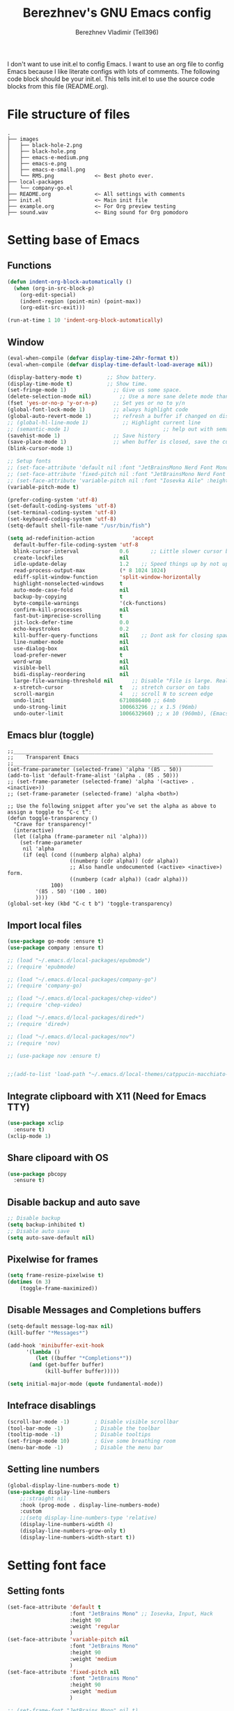 #+TITLE: Berezhnev's GNU Emacs config
#+AUTHOR: Berezhnev Vladimir (Tell396)
#+DESCRIPTION: Berezhnev's personal Emacs config.

I don't want to use init.el to config Emacs.  I want to use an org file to config Emacs because I like literate configs with lots of comments.  The following code block should be your init.el.  This tells init.el to use the source code blocks from this file (README.org).

* File structure of files
#+BEGIN_SRC example 
.
├── images
│   ├── black-hole-2.png
│   ├── black-hole.png
│   ├── emacs-e-medium.png
│   ├── emacs-e.png
│   ├── emacs-e-small.png   
│   └── RMS.png             <~ Best photo ever.
├── local-packages
│   └── company-go.el
├── README.org              <~ All settings with comments
├── init.el                 <~ Main init file
├── example.org             <~ For Org preview testing
├── sound.wav               <~ Bing sound for Org pomodoro
#+END_SRC

* Setting base of Emacs
** Functions
#+begin_src emacs-lisp
  (defun indent-org-block-automatically ()
    (when (org-in-src-block-p)
      (org-edit-special)
      (indent-region (point-min) (point-max))
      (org-edit-src-exit)))

  (run-at-time 1 10 'indent-org-block-automatically)
#+end_src

** Window
#+begin_src emacs-lisp
  (eval-when-compile (defvar display-time-24hr-format t))
  (eval-when-compile (defvar display-time-default-load-average nil))

  (display-battery-mode t)		  ;; Show battery.
  (display-time-mode t)			  ;; Show time.
  (set-fringe-mode 1)               ;; Give us some space.
  (delete-selection-mode nil)		  ;; Use a more sane delete mode than evil.
  (fset 'yes-or-no-p 'y-or-n-p)     ;; Set yes or no to y/n
  (global-font-lock-mode 1)         ;; always highlight code
  (global-auto-revert-mode 1)       ;; refresh a buffer if changed on disk
  ;; (global-hl-line-mode 1)           ;; Highlight current line
  ;; (semantic-mode 1)								;; help out with semantics
  (savehist-mode 1)                 ;; Save history
  (save-place-mode 1)               ;; when buffer is closed, save the cursor position
  (blink-cursor-mode 1)

  ;; Setup fonts
  ;; (set-face-attribute 'default nil :font "JetBrainsMono Nerd Font Mono" :height 160)
  ;; (set-face-attribute 'fixed-pitch nil :font "JetBrainsMono Nerd Font Mono")
  ;; (set-face-attribute 'variable-pitch nil :font "Iosevka Aile" :height 150)
  (variable-pitch-mode t)

  (prefer-coding-system 'utf-8)
  (set-default-coding-systems 'utf-8)
  (set-terminal-coding-system 'utf-8)
  (set-keyboard-coding-system 'utf-8)
  (setq-default shell-file-name "/usr/bin/fish")

  (setq ad-redefinition-action            'accept
	default-buffer-file-coding-system 'utf-8
	blink-cursor-interval             0.6       ;; Little slower cursor blinking . default is 0.5
	create-lockfiles                  nil
	idle-update-delay                 1.2    ;; Speed things up by not updating so often
	read-process-output-max           (* 8 1024 1024)
	ediff-split-window-function       'split-window-horizontally
	highlight-nonselected-windows     t
	auto-mode-case-fold               nil
	backup-by-copying                 t
	byte-compile-warnings             '(ck-functions)
	confirm-kill-processes            nil
	fast-but-imprecise-scrolling      t
	jit-lock-defer-time               0.0
	echo-keystrokes                   0.2
	kill-buffer-query-functions       nil    ;; Dont ask for closing spawned processes
	line-number-mode                  nil
	use-dialog-box                    nil
	load-prefer-newer                 t
	word-wrap                         nil
	visible-bell                      nil
	bidi-display-reordering           nil
	large-file-warning-threshold nil      ;; Disable "File is large. Really open?"
	x-stretch-cursor                  t   ;; stretch cursor on tabs
	scroll-margin                     4   ;; scroll N to screen edge
	undo-limit                        6710886400 ;; 64mb
	undo-strong-limit                 100663296 ;; x 1.5 (96mb)
	undo-outer-limit                  1006632960) ;; x 10 (960mb), (Emacs uses x100), but this seems too high.
#+end_src

** Emacs blur (toggle)
#+begin_src example
  ;;________________________________________________________________
  ;;    Transparent Emacs
  ;;________________________________________________________________
  (set-frame-parameter (selected-frame) 'alpha '(85 . 50))
  (add-to-list 'default-frame-alist '(alpha . (85 . 50)))
  ;; (set-frame-parameter (selected-frame) 'alpha '(<active> . <inactive>))
  ;; (set-frame-parameter (selected-frame) 'alpha <both>)

  ;; Use the following snippet after you’ve set the alpha as above to assign a toggle to “C-c t”:
  (defun toggle-transparency ()
    "Crave for transparency!"
    (interactive)
    (let ((alpha (frame-parameter nil 'alpha)))
      (set-frame-parameter
       nil 'alpha
       (if (eql (cond ((numberp alpha) alpha)
                      ((numberp (cdr alpha)) (cdr alpha))
                      ;; Also handle undocumented (<active> <inactive>) form.
                      ((numberp (cadr alpha)) (cadr alpha)))
                100)
           '(85 . 50) '(100 . 100)
           ))))
  (global-set-key (kbd "C-c t b") 'toggle-transparency)
#+end_src

** Import local files
#+begin_src emacs-lisp
  (use-package go-mode :ensure t)
  (use-package company :ensure t)

  ;; (load "~/.emacs.d/local-packages/epubmode")
  ;; (require 'epubmode)

  ;; (load "~/.emacs.d/local-packages/company-go")
  ;; (require 'company-go)

  ;; (load "~/.emacs.d/local-packages/chep-video")
  ;; (require 'chep-video)

  ;; (load "~/.emacs.d/local-packages/dired+")
  ;; (require 'dired+)

  ;; (load "~/.emacs.d/local-packages/nov")
  ;; (require 'nov)

  ;; (use-package nov :ensure t)


  ;;(add-to-list 'load-path "~/.emacs.d/local-themes/catppucin-macchiato-theme")
#+end_src

** Integrate clipboard with X11 (Need for Emacs TTY)
#+begin_src emacs-lisp
  (use-package xclip
    :ensure t)
  (xclip-mode 1)
#+end_src

** Share clipoard with OS
#+begin_src emacs-lisp
(use-package pbcopy
  :ensure t)
#+end_src
** Disable backup and auto save
#+begin_src emacs-lisp
	;; Disable backup
	(setq backup-inhibited t)
	;; Disable auto save
	(setq auto-save-default nil)
#+end_src

** Pixelwise for frames
#+begin_src emacs-lisp
	(setq frame-resize-pixelwise t)
	(dotimes (n 3)
		(toggle-frame-maximized))
#+end_src

#+RESULTS:

** Disable *Messages* and *Completions* buffers
#+begin_src emacs-lisp
  (setq-default message-log-max nil)
  (kill-buffer "*Messages*")

  (add-hook 'minibuffer-exit-hook
	    '(lambda ()
	       (let ((buffer "*Completions*"))
		 (and (get-buffer buffer)
		      (kill-buffer buffer)))))

  (setq initial-major-mode (quote fundamental-mode))

#+end_src

** Intefrace disablings
#+begin_src emacs-lisp
	(scroll-bar-mode -1)        ; Disable visible scrollbar
	(tool-bar-mode -1)          ; Disable the toolbar
	(tooltip-mode -1)           ; Disable tooltips
	(set-fringe-mode 10)        ; Give some breathing room
	(menu-bar-mode -1)          ; Disable the menu bar
#+end_src

** Setting line numbers
#+begin_src emacs-lisp
	(global-display-line-numbers-mode t)
	(use-package display-line-numbers
		;;:straight nil
		:hook (prog-mode . display-line-numbers-mode)
		:custom
		;;(setq display-line-numbers-type 'relative)
		(display-line-numbers-width 4)
		(display-line-numbers-grow-only t)
		(display-line-numbers-width-start t))
#+end_src

* Setting font face
** Setting fonts
#+begin_src emacs-lisp
  (set-face-attribute 'default t
                      :font "JetBrains Mono" ;; Iosevka, Input, Hack
                      :height 90
                      :weight 'regular
                      )
  (set-face-attribute 'variable-pitch nil
                      :font "JetBrains Mono"
                      :height 90
                      :weight 'medium
                      )
  (set-face-attribute 'fixed-pitch nil
                      :font "JetBrains Mono"
                      :height 90
                      :weight 'medium
                      )

  ;; (set-frame-font "JetBrains Mono" nil t)

  ;; Makes commented text and keywords italics.
  ;; This is working in emacsclient but not emacs.
  ;; Your font must have an italic face available.
  (set-face-attribute 'font-lock-comment-face nil
                      :slant 'italic)
  (set-face-attribute 'font-lock-keyword-face nil
                      :slant 'italic)


  ;; Uncomment the following line if line spacing needs adjusting.
  ;; (setq-default line-spacing 0.12)

  ;; Needed if using emacsclient. Otherwise, your fonts will be smaller than expected.
  (add-to-list 'default-frame-alist '(font . "JetBrains Mono 10"))
  ;; (add-to-list 'default-frame-alist '(font . "Fira Code"))
  ;; changes certain keywords to symbols, such as lamda!
  (setq global-prettify-symbols-mode t)


  ;; (add-hook 'org-mode-hook (lambda ()
  ;; 													 "Beautify Org Checkbox Symbol"
  ;; 													 (push '("[ ]" .  "☐") prettify-symbols-alist)
  ;; 													 (push '("[X]" . "☑" ) prettify-symbols-alist)
  ;; 													 (push '("[-]" . "❍" ) prettify-symbols-alist)
  ;; 													 (prettify-symbols-mode)))
#+end_src

** Prettify JetBrains Mono symbols
#+begin_src emacs-lisp
  (defun jetbrains-ligature-mode--make-alist (list)
    "Generate prettify-symbols alist from LIST."
    (let ((idx -1))
      (mapcar
       (lambda (s)
	 (setq idx (1+ idx))
	 (if s
	     (let* ((code (+ #X10001 idx))
		    (width (string-width s))
		    (prefix ())
		    (suffix '(?\s (Br . Br)))
		    (n 1))
	       (while (< n width)
		 (setq prefix (append prefix '(?\s (Br . Bl))))
		 (setq n (1+ n)))
	       (cons s (append prefix suffix (list (decode-char 'ucs code)))))))
       list)))

  (defconst jetbrains-ligature-mode--ligatures
    '("-->" "//" "/**" "/*" "*/" "<!--" ":=" "->>" "<<-" "->" "<-"
      "<=>" "==" "!=" "<=" ">=" "=:=" "!==" "&&" "||" "..." ".."
      nil nil nil nil nil nil nil nil nil nil nil nil nil nil
      "|||" "///" "&&&" "===" "++" "--" "=>" "|>" "<|" "||>" "<||"
      "|||>" "<|||" ">>" "<<" nil nil "::=" "|]" "[|" "{|" "|}"
      "[<" ">]" ":?>" ":?" nil "/=" "[||]" "!!" "?:" "?." "::"
      "+++" "??" "###" "##" ":::" "####" ".?" "?=" "=!=" "<|>"
      "<:" ":<" ":>" ">:" "<>" "***" ";;" "/==" ".=" ".-" "__"
      "=/=" "<-<" "<<<" ">>>" "<=<" "<<=" "<==" "<==>" "==>" "=>>"
      ">=>" ">>=" ">>-" ">-" "<~>" "-<" "-<<" "=<<" "---" "<-|"
      "<=|" "/\\" "\\/" "|=>" "|~>" "<~~" "<~" "~~" "~~>" "~>"
      "<$>" "<$" "$>" "<+>" "<+" "+>" "<*>" "<*" "*>" "</>" "</" "/>"
      "<->" "..<" "~=" "~-" "-~" "~@" "^=" "-|" "_|_" "|-" "||-"
      "|=" "||=" "#{" "#[" "]#" "#(" "#?" "#_" "#_(" "#:" "#!" "#="
      "&="))

  (defvar jetbrains-ligature-mode--old-prettify-alist)

  (defun jetbrains-ligature-mode--enable ()
    "Enable JetBrains Mono ligatures in current buffer."
    (setq-local jetbrains-ligature-mode--old-prettify-alist prettify-symbols-alist)
    (setq-local prettify-symbols-alist (append (jetbrains-ligature-mode--make-alist jetbrains-ligature-mode--ligatures) jetbrains-ligature-mode--old-prettify-alist))
    (prettify-symbols-mode t))

  (defun jetbrains-ligature-mode--disable ()
    "Disable JetBrains Mono ligatures in current buffer."
    (setq-local prettify-symbols-alist jetbrains-ligature-mode--old-prettify-alist)
    (prettify-symbols-mode -1))

  (define-minor-mode jetbrains-ligature-mode
    "JetBrains Mono ligatures minor mode"
    :lighter " JetBrains Mono"
    (setq-local prettify-symbols-unprettify-at-point 'right-edge)
    (if jetbrains-ligature-mode
	(jetbrains-ligature-mode--enable)
      (jetbrains-ligature-mode--disable)))

  (defun jetbrains-ligature-mode--setup ()
    "Setup JetBrains Mono Symbols"
    (set-fontset-font t '(#X10001 . #X1009c) "JetBrains Mono"))

  (provide 'jetbrains-ligature-mode)
#+end_src

** Setting and installing themes
#+begin_src emacs-lisp
	;; (use-package 'gruvbox-theme
	;; 	:ensure t)

	;; (use-package 'modus-themes
	;; 	:ensure t)

	(use-package doom-themes
		:ensure t
		:config
		;; Global settings (defaults)
		(setq doom-themes-enable-bold t    ; if nil, bold is universally disabled
					doom-themes-enable-italic t) ; if nil, italics is universally disabled
		;; Enable flashing mode-line on errors
		(doom-themes-visual-bell-config)
		;; or for treemacs users
		;; (setq doom-themes-treemacs-theme "all-the-icons") ; use "doom-colors" for less minimal icon theme
		(doom-themes-treemacs-config)
		;; Corrects (and improves) org-mode's native fontification.
		(doom-themes-org-config))

	;; (load-theme 'gruvbox-dark-soft t)
	#+end_src

** Change theme by time
#+begin_src emacs-lisp :lexical no
	(use-package theme-changer
		:ensure t
		:config
		(setq calendar-location-name "Vladivostok, RU") 
		(setq calendar-latitude 43.11)
		(setq calendar-longitude 131.88))

	(change-theme 'gruvbox-light-medium 'gruvbox-dark-soft)
#+end_src

#+begin_src example
	(defvar install-theme-loading-times nil
		"An association list of time strings and theme names.
	The themes will be loaded at the specified time every day.")
	(defvar install-theme-timers nil)
	(defun install-theme-loading-at-times ()
		"Set up theme loading according to `install-theme-loading-at-times`"
		(interactive)
		(dolist (timer install-theme-timers)
			(cancel-timer timer))
		(setq install-theme-timers nil)
		(dolist (time-theme install-theme-loading-times)
			(add-to-list 'install-theme-timers
									 (run-at-time (car time-theme) (* 60 60 24) 'load-theme (cdr time-theme)))))

	(setq install-theme-loading-times '(("9:00am" . gruvbox-light-soft)
																			("7:30pm" . gruvbox-dark-soft)))
#+end_src

* Setting Packages
** Alert.el (disabled)
#+begin_src example
	(use-package alert :ensure t)

	(telega-alert-mode 1)
#+end_src
** Auto-dark (change theme by system)
#+begin_src example
	(use-package auto-dark
		:ensure t
		:init (auto-dark-mode t)
		:config
		)
	(setq auto-dark-dark-theme 'gruvbox-dark-soft)
	(setq auto-dark-light-theme 'gruvbox-light-soft)
	(setq auto-dark-detection-method 'dbus)
#+end_src

#+RESULTS:

** Dashboard
#+begin_src emacs-lisp
  ;; Setting dashboard
  (use-package dashboard
    :ensure t
    :hook (dashboard-mode . (lambda ()
			      ;; No title
			      (setq-local frame-title-format nil)
			      ;; Enable `page-break-lines-mode'
			      (when (fboundp 'page-break-lines-mode)
				(page-break-lines-mode 1))))
    :init      ;; tweak dashboard config before loading it
    (setq dashboard-set-heading-icons t
	  dashboard-set-file-icons t
	  dashboard-center-content t
	  dashboard-banner-logo-title "Welcome back, Darling!"
	  dashboard-startup-banner "~/.emacs.d/images/emacs-e-small.png"
	  ;; dashboard-page-separator ""
	  dashboard-set-navigator t
	  dashboard-items '(
			    (recents . 6)
			    ;; (agenda . 4 )
			    ;;(registers . 3)
			    (bookmarks . 4)
			    (projects . 4))) ;; use standard emacs logo as banner

    ;; Format: "(icon title help action face prefix suffix)"
    ;; (setq dashboard-navigator-buttons
    ;; 			`(;; line1
    ;; 				((,(all-the-icons-wicon "tornado" :height 1.1 :v-adjust 0.0)
    ;; 					"Main site"
    ;; 					"Browse homepage"
    ;; 					(lambda (&rest _) (browse-url "homepage")))
    ;; 				 ("★" "Star" "Show stars" (lambda (&rest _) (show-stars)) warning)
    ;; 				 ("?" "" "?/h" #'show-help nil "<" ">"))
    ;; 				;; line 2
    ;; 				((,(all-the-icons-faicon "github" :height 1.1 :v-adjust 0.0)
    ;; 					"Github"
    ;; 					""
    ;; 					(lambda (&rest _) (browse-url "homepage")))
    ;; 				 ("⚑" nil "Show flags" (lambda (&rest _) (message "flag")) error))))
    (setq dashboard-footer-messages '("Richard Stallman is proud of you."))
    ;; (setq dashboard-footer-icon (all-the-icons-octicon "dashboard"
    ;; 																									 :height 1.1
    ;; 																									 :v-adjust -0.05
    ;; 																									 :face 'font-lock-keyword-face))
    :config
    (dashboard-modify-heading-icons '((recents . "file-text")
				      (bookmarks . "book")))
    (dashboard-setup-startup-hook)
    )

  (setq initial-buffer-choice (lambda () (get-buffer-create "*dashboard*")))

  (defun dashboard-refresh-buffer ()
    (interactive)
    (when (get-buffer dashboard-buffer-name)
      (kill-buffer dashboard-buffer-name))
    (dashboard-insert-startupify-lists)
    (switch-to-buffer dashboard-buffer-name))
#+end_src

** Dired
*** Docs for dired
**** Dired Basics
***** Invocation

- =C-x d= or =C-x C-f= - =dired=
- =dired-jump= - open Dired buffer, select the current file
- =projectile-dired=

***** Navigation

*Emacs* / *Evil*
- =n= / =j= - next line
- =p= / =k= - previous line
- =j= / =J= - jump to file in buffer
- =RET= - select file or directory
- =^= - go to parent directory
- =S-RET= / =g O= - Open file in "other" window
- =M-RET= - Show file in other window without focusing (previewing files)
- =g o= (=dired-view-file=) - Open file but in a "preview" mode, close with =q=

***** Configuration

- =dired-listing-switches:= Try =-agho --group-directories-first=
- =g= / =g r= Refresh the buffer with =revert-buffer= after changing configuration (and after filesystem changes!)

 #+begin_src example

	 (use-package dired
		 :ensure nil
		 :commands (dired dired-jump)
		 :bind (("C-x C-j" . dired-jump))
		 :config
		 (evil-collection-define-key 'normal 'dired-mode-map
			 "h" 'dired-up-directory
			 "l" 'dired-find-file))

 #+end_src

*** Other dired config
#+begin_src emacs-lisp
	(use-package dired
		:defer t
		:config
		(setq dired-dwim-target t) ; Dired tries to guess the target directory
		(setq dired-recursive-deletes 'always) ; Allow deleting directories recursively
		(setq dired-listing-switches "-alh --group-directories-first") ; Use human-readable file sizes and group directories first
		(setq dired-hide-details-mode t) ; Hide file and directory details by default
		(setq dired-auto-revert-buffer t) ; Automatically refresh Dired buffers when changes are made
		(setq diredp-hide-details-initially-flag nil)
		(put 'dired-find-alternate-file 'disabled nil) ; Allow using Enter key to open files
		(define-key dired-mode-map (kbd "RET") 'dired-find-alternate-file) ; Bind Enter to open files
		(define-key dired-mode-map (kbd "^")
			(lambda () (interactive) (find-alternate-file ".."))) ; Bind ^ to go up a directory
		(define-key dired-mode-map (kbd "(") 'dired-hide-details-mode) ; Bind ( to toggle file and directory details
		(define-key dired-mode-map (kbd "N") 'dired-create-file) ; Bind N to create a new file
		(define-key dired-mode-map (kbd "n") 'dired-create-directory) ; Bind n to create a new directory
		(use-package all-the-icons-dired
			:ensure t
			:hook (dired-mode . all-the-icons-dired-mode) ; Display icons in Dired mode
			:init
			(setq all-the-icons-dired-mode-inline-electric-icons t)) ; Show electric icons for Dired mode
		;; (use-package image-dired
		;; 	:ensure t
		;; 	:config
		;; 	(image-dired-track-modified-flag t) ; Automatically track modifications in images
		;; 	(image-dired-thumb-margin 5)) ; Set margin for image thumbnails in Image Dired mode
		)
#+end_src
*** Dired subtree
#+begin_src example
  (use-package dired-subtree
    :ensure t
    :after dired
    :config
    (define-key dired-mode-map (kbd "<tab>") 'dired-subtree-toggle))
#+end_src
**** File Operations
***** Marking files

- =m= - Marks a file
- =u= - Unmarks a file
- =U= - Unmarks all files in buffer
- =* t= / =t= - Inverts marked files in buffer
- =% m= - Mark files in buffer using regular expression
- =*= - Lots of other auto-marking functions
- =k= / =K= - "Kill" marked items (refresh buffer with =g= / =g r= to get them back)
- Many operations can be done on a single file if there are no active marks!

***** Copying and Renaming files

- =C= - Copy marked files (or if no files are marked, the current file)
- Copying single and multiple files
- =U= - Unmark all files in buffer
- =R= - Rename marked files, renaming multiple is a move!
- =% R= - Rename based on regular expression: =^test= , =old-\&=

***** Deleting files

- =D= - Delete marked file
- =d= - Mark file for deletion
- =x= - Execute deletion for marks
- =delete-by-moving-to-trash= - Move to trash instead of deleting permanently

***** Creating and extracting archives

- =Z= - Compress or uncompress a file or folder to (=.tar.gz=)
- =c= - Compress selection to a specific file
- =dired-compress-files-alist= - Bind compression commands to file extension

***** Other common operations

- =T= - Touch (change timestamp)
- =M= - Change file mode
- =O= - Change file owner
- =G= - Change file group
- =S= - Create a symbolic link to this file
- =L= - Load an Emacs Lisp file into Emacs
	
*** Single Dired buffer

Closed Dired buffers are just buried!  They need to be refreshed if you go back to them.

Use =dired-single= to help with this: https://github.com/crocket/dired-single

#+begin_src example

	;; Inside `use-package dired`
	(use-package dired-single)

	(evil-collection-define-key 'normal 'dired-mode-map
		"h" 'dired-single-up-directory
		"l" 'dired-single-buffer)

#+end_src

*** File icons
#+begin_src example
  (use-package all-the-icons-dired
    :ensure t
    :hook (dired-mode . all-the-icons-dired-mode))
#+end_src

*** Open external files

- =!= or =&= to launch an external program on a file

BUG BUG BUG
#+begin_src example

	(use-package dired-open
		:config
		;; Doesn't work as expected!
		(add-to-list 'dired-open-functions 'dired-open-xdg t)
		;; -- OR! --
		(setq dired-open-extensions '(("png" . "feh")
																	("mkv" . "mpv"))))

#+end_src

*** Hide / show dotfiles
#+begin_src example
	(use-package dired-hide-dotfiles
		:hook (dired-mode . dired-hide-dotfiles-mode)
		:config
		(evil-collection-define-key 'normal 'dired-mode-map
			"H" 'dired-hide-dotfiles-mode))
#+end_src

*** Make dired open in the same window
#+begin_src example
  ;; (setf dired-kill-when-;; Make dired open in the same window when using RET or ^
  (put 'dired-find-alternate-file 'disabled nil) ; disables warning
  (define-key dired-mode-map (kbd "RET") 'dired-find-alternate-file) ; was dired-advertised-find-file
  (define-key dired-mode-map (kbd "^") (lambda () (interactive) (find-alternate-file "..")))  ; was dired-up-directoryopening-new-dired-buffer t)
#+end_src
*** Dired sort directories first
#+begin_src example
	(defun sof/dired-sort ()
		"Dired sort hook to list directories first."
		(save-excursion
			(let (buffer-read-only)
				(forward-line 2) ;; beyond dir. header  
				(sort-regexp-fields t "^.*$" "[ ]*." (point) (point-max))))
		(and (featurep 'xemacs)
				 (fboundp 'dired-insert-set-properties)
				 (dired-insert-set-properties (point-min) (point-max)))
		(set-buffer-modified-p nil))

	(add-hook 'dired-after-readin-hook 'sof/dired-sort)
#+end_src
** Doom modeline
#+begin_src emacs-lisp
  (use-package doom-modeline
    :ensure t
    :hook
    (after-init . doom-modeline-mode)
    (doom-modeline-mode . display-battery-mode)
    :custom
    (setq doom-modeline-buffer-encoding nil
	  doom-modeline-buffer-file-name-style 'file-name
	  doom-modeline-checker-simple-format t
	  doom-modeline-vcs-max-length 50
	  doom-modeline-major-mode-icon nil
	  doom-modeline-icon t
	  doom-modeline-modal-icon t
	  ;; doom-modeline-lsp nil
	  doom-modeline-major-mode-color-icon nil
	  doom-modeline-buffer-state-icon nil
	  doom-modeline-time-icon nil)
    (custom-set-faces
     '(mode-line ((t (:family "Iosevka Aile" :height 1.0))))
     '(mode-line-active ((t (:family "Iosevka Aile" :height 1.0)))) ; For 29+
     '(mode-line-inactive ((t (:family "Iosevka Aile" :height 0.95)))))
    (doom-modeline-buffer-file-name-style 'relative-from-project))

  ;; (use-package doom-modeline
  ;; 	:ensure t
  ;; 	:defer t
  ;; 	:custom
  ;; 	(doom-modeline-modal-icon nil)
  ;; 	(doom-modeline-buffer-file-name-style 'relative-from-project)
  ;; 	:hook
  ;; 	(after-init . doom-modeline-mode)
  ;; 	(doom-modeline-mode . display-battery-mode))

#+end_src

#+RESULTS:
| display-battery-mode | doom-modeline-override-time | doom-modeline-override-battery | doom-modeline-override-rcirc | doom-modeline-override-mu4e-alert | doom-modeline-override-eglot |

** Elfeed (RSS)
#+begin_src emacs-lisp
  (use-package elfeed
    :ensure t
    :config
    ;; data is stored in ~/.elfeed
    (setq elfeed-feeds
	  '(
	    ;;
	    ("https://habr.com/ru/rss/feed/posts/all/bd769e8234cb6e6444ae3197fd0c0d9b/?fl=ru" habr-my-topics)

	    ;; programming
	    ;;("https://news.ycombinator.com/rss" hacker)
	    ;;("https://www.reddit.com/r/programming.rss" programming)
	    ("https://www.reddit.com/r/emacs.rss" emacs)
	    ("https://www.opennet.ru/opennews/opennews_all_utf.rss" opennet-news)
	    ("https://habr.com/ru/rss/all/all/?fl=ru" habr-all)
	    ("https://habr.com/ru/rss/news/?fl=ru" habr-news)
	    ("https://nuancesprog.ru/feed" nop)
	    ("https://dev.to/feed" dev-to)

	    ;; hobby
	    ("https://www.reddit.com/r/nasa.rss" nasa)
	    ("https://habr.com/ru/rss/hub/astronomy/all/?fl=ru" habr-astronomy)
	    ("https://habr.com/ru/rss/flows/popsci/all/?fl=ru" habr-popsci)
	    ("https://dev.to/feed/tell396" tell396)

	    ;; programming languages
	    ("https://www.reddit.com/r/javascript.rss" javascript)
	    ("https://www.reddit.com/r/typescript.rss" typescript)
	    ("https://www.reddit.com/r/golang.rss" golang)
	    ("https://www.reddit.com/r/rust.rss" rust)

	    ;; Books
	    ("https://habr.com/ru/rss/hub/read/all/?fl=ru" habr-books)

	    ;; cloud
	    ;;("https://www.reddit.com/r/aws.rss" aws)
	    ;;("https://www.reddit.com/r/googlecloud.rss" googlecloud)
	    ;;("https://www.reddit.com/r/azure.rss" azure)
	    ;;("https://www.reddit.com/r/devops.rss" devops)
	    ;;("https://www.reddit.com/r/kubernetes.rss" kubernetes)
	    ))

    (setq-default elfeed-search-filter "@7-days-ago +unread")
    (setq-default elfeed-search-title-max-width 100)
    (setq-default elfeed-search-title-min-width 100))

  (use-package elfeed-dashboard
    :ensure t
    :config
    (setq elfeed-dashboard-file "~/elfeed-dashboard.org")
    ;; update feed counts on elfeed-quit
    (advice-add 'elfeed-search-quit-window :after #'elfeed-dashboard-update-links))
		#+end_src

		#+RESULTS:
		: t

** Emojify
#+begin_src emacs-lisp
  (use-package emojify :ensure t)
#+end_src

#+RESULTS:

** Evil
*** Set initial Evil
#+begin_src emacs-lisp
  (use-package evil
    :ensure t
    :init      ;; tweak evil's configuration before loading it
    (setq evil-want-integration t) ;; This is optional since it's already set to t by default.
    (setq evil-want-keybinding nil)
    (setq evil-vsplit-window-right t)
    (setq evil-split-window-below t))
  (evil-mode 1)
#+end_src

*** Evil collection 
#+begin_src emacs-lisp
  (use-package evil-collection
    :after evil
    :ensure t
    :config
    (setq evil-emacs-state-cursor '("#FF5D62" box))
    (setq evil-normal-state-cursor '("#FF5D62" box))
    (setq evil-visual-state-cursor '("#98BB6C" box))
    (setq evil-insert-state-cursor '("#E82424" bar))
    (setq evil-replace-state-cursor '("#FF9E3B" hbar))
    (setq evil-operator-state-cursor '("#7E9CD8" hollow))
    (evil-collection-init))
#+end_src

*** Evil leader (disabled)
#+begin_src example
	(use-package evil-leader
		:init
		(global-evil-leader-mode)
		(evil-leader/set-leader "<SPC>")
		(evil-leader/set-key
		 ;; General
		 ".f" 'consult-isearch
		 ".q" 'delete-frame
		 ".e" 'eval-region
		 ;; Files
		 "fr" 'consult-recent-file
		 "fb" 'consult-bookmark
		 "ff" 'find-file
		 "fd" 'dired
		 ;; Org
		 "oa" 'org-agenda
		 "fh" 'consult-org-heading
		 ;; Open
		 "om" 'mu4e
		 "os" 'eshell
		 ;; Notes
		 "no" 'deft
		 "nf" 'deft-find-file
		 "nn" 'deft-new-file-named
		 ;; Bufffers
		 "bd" 'kill-current-buffer
		 "bb" 'consult-buffer
		 "bx" 'switch-to-scratch
		 "bi" 'ibuffer
		 ;; Windows
		 "wv" 'split-window-right
		 "wh" 'split-window-below
		 "wt" 'window-split-toggle
		 "ws" 'ace-window
		 ;; Help
		 "hh" 'help
		 "hk" 'describe-key
		 "hv" 'describe-variable
		 "hF" 'describe-function
		 "hf" 'describe-face
		 "hs" 'describe-symbol
		 "hm" 'describe-mode))

#+end_src

*** Evil multiple cursors (disabled)
#+begin_src example
	(use-package evil-multiedit
		:after evil
		:bind
		(:map evil-normal-state-map
					("M-d". evil-multiedit-match-symbol-and-next)
					("M-D". evil-multiedit-match-symbol-and-prev)
					("C-M-d". evil-multiedit-match-all)
					:map evil-visual-state-map
					("M-d". evil-multiedit-match-and-next)
					("M-D". evil-multiedit-match-and-prev)
					("C-M-d". evil-multiedit-match-all)))
#+end_src

*** Set evil states
#+begin_src emacs-lisp
  (evil-set-initial-state 'ibuffer-mode 'normal)
  (evil-set-initial-state 'bookmark-bmenu-mode 'normal)
  (evil-set-initial-state 'vterm-mode 'normal)
  (evil-set-initial-state 'calibredb-mode 'normal)
  ;; (evil-set-initial-state 'dired-mode 'emacs)
  (evil-set-initial-state 'sunrise-mode 'emacs)
#+end_src

** FZF
#+begin_src emacs-lisp
	(use-package fzf
		:ensure t
		:bind
		;; Don't forget to set keybinds!
		:config
		(setq fzf/args "-x --color bw --print-query --margin=1,0 --no-hscroll"
					fzf/executable "fzf"
					fzf/git-grep-args "-i --line-number %s"
					;; command used for `fzf-grep-*` functions
					;; example usage for ripgrep:
					;; fzf/grep-command "rg --no-heading -nH"
					fzf/grep-command "grep -nrH"
					;; If nil, the fzf buffer will appear at the top of the window
					fzf/position-bottom t
					fzf/window-height 15))
#+end_src

#+RESULTS:
: t

** Git
*** Magit
**** Magit
#+begin_src emacs-lisp
  (use-package magit
    :ensure t
    :commands (magit-status magit-ediff-show-working-tree)
    :bind ("C-c C-d" . magit-ediff-show-working-tree)
    :custom (magit-display-buffer-function 'magit-display-buffer-same-window-except-diff-v1))
#+end_src

#+RESULTS:
: magit-ediff-show-working-tree

**** Magit todos
#+begin_src emacs-lisp
	(use-package magit-todos
	:ensure t
		:commands (magit-todos-mode)
		:hook (magit-mode . magit-todos-mode)
		:config
		(setq magit-todos-recursive t
					magit-todos-depth 4
					magit-todos-exclude-globs '("*Pods*" ".git/" "*elpa*" "*var/lsp/*" "node_modules/" "target/"))
		(custom-set-variable
		 '(magit-todos-keywords (list "TODO" "FIXME" "BUGFIX" "HACK"))))
	#+end_src
*** Blamer
#+begin_src emacs-lisp
	(use-package blamer
		:ensure t
		:commands (blamer-mode)
		:config
		(setq blamer-view 'overlay
					blamer-type 'posframe-popup
					blamer-max-commit-message-length 70
					blamer-force-truncate-long-line nil
					blamer-author-formatter " ✎ [%s] - "
					blamer-commit-formatter "● %s ● ")
		:custom
		(blamer-idle-time 1.0)
		:custom-face
		(blamer-face ((t :foreground "#E46876"
										 :height 140
										 :italic t))))
#+end_src
*** Git gutter
#+begin_src emacs-lisp
	(use-package git-gutter
		:ensure t
		:hook (prog-mode . git-gutter-mode)
		:diminish git-gutter-mode
		:config
		(setq git-gutter:update-interval 0.5))

	(use-package git-gutter-fringe
		:ensure t
		:after git-gutter
		:config
		(define-fringe-bitmap 'git-gutter-fr:added [224] nil nil '(center repeated))
		(define-fringe-bitmap 'git-gutter-fr:modified [224] nil nil '(center repeated))
		(define-fringe-bitmap 'git-gutter-fr:deleted [224] nil nil '(center repeated)))

	(git-gutter-mode)
#+end_src

** Indent mode
Show vertical lines to guide indentation
#+begin_src emacs-lisp
  (use-package indent-guide
    :ensure t
    :config
    (indent-guide-global-mode))
#+end_src
** LaTeX
*** Auctex
#+begin_src example
  (use-package auctex
	  :ensure t)

  (use-package auctex-latexmk
	  :ensure t
	  :custom
	  (auctex-latexmk-setup)
	  (add-hook 'LaTeX-mode-hook 'linum-mode)
	  (add-hook 'TeX-mode-hook
						  (lambda () (TeX-fold-mode 1))); Automatically activate
																				  ; TeX-fold-mode.
	  )



  ;; Use pdf-tools to open PDF files
  (setq TeX-view-program-selection '((output-pdf "PDF Tools"))
			  TeX-source-correlate-start-server t)

  ;; Update PDF buffers after successful LaTeX runs
  (add-hook 'TeX-after-compilation-finished-functions
					  #'TeX-revert-document-buffer)
#+end_src
*** Embed LaTeX in org-mode
#+begin_src emacs-lisp
  (require 'ox-latex)
  (setq org-latex-create-formula-image-program 'dvipng)
  (org-babel-do-load-languages 'org-babel-load-languages '((latex . t)))

  ;; Setting size of result of LaTeX compile in org-mode
  (setq org-format-latex-options (plist-put org-format-latex-options :scale 2.0))


  ;; (add-hook 'LaTeX-mode-hook 'turn-on-reftex) 
  ;; (org-babel-do-load-languages
  ;;  'org-babel-load-languages
  ;;  '((latex . t)))
#+end_src

** Org
*** Improve org-mode looks
#+begin_src emacs-lisp :lexical no
  (setq
   org-ellipsis " ▾"                 ; ↴, ▼, ▶, ⤵, ▾
   org-roam-v2-ack t                 ; anonying startup message
   org-log-done 'time                ; I need to know when a task is done
   org-startup-folded t
   ;; org-odd-levels-only t
   org-pretty-entities t
   org-startup-indented t
   org-adapt-indentation t
   org-hide-leading-stars t
   org-hide-macro-markers t
   org-hide-block-startup nil
   org-src-fontify-natively t
   org-src-tab-acts-natively t
   org-hide-emphasis-markers t
   org-cycle-separator-lines 2
   org-startup-folded 'content
   org-startup-with-inline-images t
   org-src-preserve-indentation nil
   org-edit-src-content-indentation 2
   org-fontify-quote-and-verse-blocks t
   org-image-actual-width '(300))
#+end_src
*** Some replaces
#+begin_src emacs-lisp :lexical no
	;;; replace-org-char
	;; Replace list hyphen with dot
	(font-lock-add-keywords 'org-mode
													'(("^ *\\([-]\\) "
														 (0 (prog1 () (compose-region (match-beginning 1) (match-end 1) "•"))))))

	;; Replace list plus with arrow
	(font-lock-add-keywords 'org-mode
													'(("^ *\\([+]\\) "
														 (0 (prog1 () (compose-region (match-beginning 1) (match-end 1) "➤"))))))
	
#+end_src
*** Increase the size of various headings
#+begin_src emacs-lisp :lexical no
  (set-face-attribute 'org-document-title nil :font "JetBrains Mono" ) ;; :weight 'bold :height 1.5
  (dolist (face '((org-level-1 . 1.2)
                  (org-level-2 . 1.1)
                  (org-level-3 . 1.05)
                  (org-level-4 . 1.0)
                  (org-level-5 . 1.1)
                  (org-level-6 . 1.1)
                  (org-level-7 . 1.1)
                  (org-level-8 . 1.1)))
    (set-face-attribute (car face) nil :font "JetBrains Mono")) ;;  :weight 'medium :height (cdr face)
#+end_src
*** Org modern
#+begin_src emacs-lisp
	(use-package org-modern
		:ensure t
		:config
		;; Add frame borders and window dividers
		;; (modify-all-frames-parameters
		;;  '((right-divider-width . 40)
		;; 	 (internal-border-width . 40)))
		(dolist (face '(window-divider
										window-divider-first-pixel
										window-divider-last-pixel))
			(face-spec-reset-face face)
			(set-face-foreground face (face-attribute 'default :background)))
		(set-face-background 'fringe (face-attribute 'default :background))

		(setq
		 ;; Edit settings
		 org-auto-align-tags nil
		 org-tags-column 0
		 org-catch-invisible-edits 'show-and-error
		 org-special-ctrl-a/e t
		 org-insert-heading-respect-content t

		 ;; Org styling, hide markup etc.
		 org-hide-emphasis-markers t
		 org-pretty-entities t
		 org-ellipsis "…"

		 ;; Agenda styling
		 org-agenda-tags-column 0
		 org-agenda-block-separator ?─
		 org-agenda-time-grid
		 '((daily today require-timed)
			 (800 1000 1200 1400 1600 1800 2000)
			 " ┄┄┄┄┄ " "┄┄┄┄┄┄┄┄┄┄┄┄┄┄┄")
		 org-agenda-current-time-string
		 "⭠ now ─────────────────────────────────────────────────")
		(setq org-enable-table-editor nil)
		(global-org-modern-mode))

	(add-hook 'org-mode-hook 'my-org-mode-hook)
	(defun my-org-mode-hook ()
		(add-hook 'hack-local-variables-hook
							(lambda () (setq org-enable-table-editor nil)  )))
#+end_src

*** Setting Org
#+begin_src emacs-lisp
  (use-package org
    ;; :hook (org-mode . mk/org-mode-setup)
    :config
    (set-face-attribute 'org-table nil :inherit 'fixed-pitch)
    (setq org-ellipsis " ᗐ" ;; ⤵ ᗐ
          org-hide-emphasis-markers t
          org-hide-leading-stars t
          org-log-into-drawer t
          org-log-done 'time))

  (with-eval-after-load 'org
    (setq org-confirm-babel-evaluate nil)
    (require 'org-tempo)

    ;; Setup fonts for org-mode
    (set-face-attribute 'org-block nil    :inherit 'fixed-pitch)
    (set-face-attribute 'org-table nil    :inherit 'fixed-pitch)
    (set-face-attribute 'org-formula nil  :inherit 'fixed-pitch)
    (set-face-attribute 'org-code nil     :inherit '(shadow fixed-pitch))
    (set-face-attribute 'org-table nil    :inherit '(shadow fixed-pitch))
    (set-face-attribute 'org-verbatim nil :inherit '(shadow fixed-pitch))
    (set-face-attribute 'org-special-keyword nil :inherit '(font-lock-comment-face fixed-pitch))
    (set-face-attribute 'org-meta-line nil :inherit '(font-lock-comment-face fixed-pitch))
    (set-face-attribute 'org-checkbox nil  :inherit 'fixed-pitch)
    (set-face-attribute 'line-number nil :inherit 'fixed-pitch)
    (set-face-attribute 'line-number-current-line nil :inherit 'fixed-pitch)

    (add-hook 'org-babel-after-execute-hook (lambda ()
                                              (when org-inline-image-overlays
                                                (org-redisplay-inline-images))))
    ;; (org-babel-do-load-languages 'org-babel-load-languages
    ;;                               '((example t))

    ;; (add-to-list 'org-structure-template-alist
    ;;              '("sh" . "src shell")
    ;;               ("elisp" . "src example")
    ;;               ("swift" . "src swift"))
    (add-to-list 'org-modules 'org-tempo t))
#+end_src

*** Org bullets
#+begin_src emacs-lisp
	;; (use-package org-superstar
	;; 	:ensure t
	;; 	:config
	;; 	(setq org-superstar-headline-bullets-list '("◉" "⬢" "○" "✸" "✿")))
	;; (add-hook 'org-mode-hook (lambda () (org-superstar-mode 1)))

	;; (use-package org-bullets
	;; 	:ensure t
	;; 	:hook (org-mode . org-bullets-mode)
	;; 	:custom
	;; 	(org-bullets-bullet-list '("◉" "○" "●" "○" "●" "○" "●")))

	(use-package org-bullets
		:ensure t
		:after org
		:hook (org-mode . org-bullets-mode)
		:custom
		(org-bullets-bullet-list '("◉" "✿" "✚" "✸" "❀" "○"))) ; "●" "▷" "🞛" "◈" "✖"
#+end_src
*** Change TODO's states
#+begin_src emacs-lisp
	(with-eval-after-load 'org
		(setq org-log-done 'time))

	(with-eval-after-load 'org
		(setq org-todo-keywords
					'((sequence "TODO" "DOING" "BLOCKED" "REVIEW" "|" "DONE" "ARCHIVED"))))
#+end_src

#+begin_src emacs-lisp
  (with-eval-after-load 'org
    (setq org-todo-keyword-faces
          '(("TODO" . "SlateGray")
            ("DOING" . "DarkOrchid")
            ("BLOCKED" . "Firebrick")
            ("REVIEW" . "Teal")
            ("DONE" . "ForestGreen")
            ("ARCHIVED" .  "SlateBlue"))))
#+end_src
*** Org agenda
~C-c a t~ -- for entering in Org agenda
#+begin_src example
	(setq org-agenda-files   (list "~/Org")
				org-log-done 'time)
#+end_src

*** Colorize block
#+begin_src emacs-lisp
	;; work with org-agenda dispatcher [c] "Today Clocked Tasks" to view today's clocked tasks.
	(defun org-agenda-log-mode-colorize-block ()
		"Set different line spacing based on clock time duration."
		(save-excursion
			(let* ((colors (cl-case (alist-get 'background-mode (frame-parameters))
											 ('light
												(list "#F6B1C3" "#FFFF9D" "#BEEB9F" "#ADD5F7"))
											 ('dark
												(list "#aa557f" "DarkGreen" "DarkSlateGray" "DarkSlateBlue"))))
						 pos
						 duration)
				(nconc colors colors)
				(goto-char (point-min))
				(while (setq pos (next-single-property-change (point) 'duration))
					(goto-char pos)
					(when (and (not (equal pos (point-at-eol)))
										 (setq duration (org-get-at-bol 'duration)))
						;; larger duration bar height
						(let ((line-height (if (< duration 15) 1.0 (+ 0.5 (/ duration 30))))
									(ov (make-overlay (point-at-bol) (1+ (point-at-eol)))))
							(overlay-put ov 'face `(:background ,(car colors) :foreground "black"))
							(setq colors (cdr colors))
							(overlay-put ov 'line-height line-height)
							(overlay-put ov 'line-spacing (1- line-height))))))))

	(add-hook 'org-agenda-finalize-hook #'org-agenda-log-mode-colorize-block)
#+end_src
*** Org timer (Pomodoro)
#+begin_src emacs-lisp
	(setq org-clock-sound "~/.emacs.d/sound.wav")
#+end_src
*** Org notifications
#+begin_src emacs-lisp
	(use-package org-alert
		:ensure t)
#+end_src
*** Insert images from url
#+BEGIN_SRC emacs-lisp
	(org-add-link-type
	 "image-url"
	 (lambda (path)
		 (let ((img (expand-file-name
								 (concat (md5 path) "." (file-name-extension path))
								 temporary-file-directory)))
			 (if (file-exists-p img)
					 (find-file img)
				 (url-copy-file path img)
				 (find-file img)))))
#+END_SRC
*** Org babel
#+begin_src emacs-lisp
  (use-package ob-typescript
    :ensure t)

  (use-package ob-rust
    :ensure t)

  ;; Execute org src block
  (org-babel-do-load-languages
   'org-babel-load-languages
   '((emacs-lisp . t)
     (js . t)
     (typescript . t)
     (shell . t)
     (python . t)
     (rust . t)
     ))


#+end_src
*** Prettify symbols
#+begin_src emacs-lisp :lexical no
  ;; Beautify Org Checkbox Symbol
  (defun ma/org-buffer-setup ()
    "Something for like document, i guess 😕."
    (push '("[ ]" . "☐" ) prettify-symbols-alist)
    (push '("[X]" . "☑" ) prettify-symbols-alist)
    (push '("[-]" . "❍" ) prettify-symbols-alist)
    )
  (add-hook 'org-mode-hook #'ma/org-buffer-setup)

  (defun my/org-mode/load-prettify-symbols ()
    "Looking pretty good, so i adopted it."
    (interactive)
    (setq prettify-symbols-alist
          (mapcan (lambda (x) (list x (cons (upcase (car x)) (cdr x))))
                  '(("#+begin_src" . ?)
                    ("#+end_src" . ?)
                    ("#+begin_example" . ?)
                    ("#+end_example" . ?)
                    ("#+begin_quote" . ?❝)
                    ("#+end_quote" . ?❠) ; ❟ ―  
                    ("#+begin_center" . "ϰ")
                    ("#+end_center" . "ϰ")
                    ("#+header:" . ?)
                    ("#+name:" . ?﮸)
                    ;; ("#+title:" . ?◈)
                    ;; ("#+author:" . ?✒)
                    ("#+results:" . ?)
                    ("#+call:" . ?)
                    (":properties:" . ?)
                    (":logbook:" . ?)))))
  (add-hook 'org-mode-hook #'my/org-mode/load-prettify-symbols)

  ;;;; toggle-emphasis
  (defun org-toggle-emphasis ()
    "Toggle hiding/showing of org emphasis markers."
    (interactive)
    (if org-hide-emphasis-markers
        (set-variable 'org-hide-emphasis-markers nil)
      (set-variable 'org-hide-emphasis-markers t))
    (org-mode-restart))
  (define-key org-mode-map (kbd "C-c x") 'org-toggle-emphasis)
#+end_src
** Presentations with reval.js
#+begin_src emacs-lisp :lexical no
  (use-package org-re-reveal :ensure t)
  (use-package ox-reveal :ensure t)

  (setq org-reveal-root "file:~/Org/Presentations/reveal.js/")
#+end_src

** Org-roam
*** Org-roam
#+begin_src emacs-lisp
	(use-package org-roam
		:ensure t
		:custom
		(org-roam-directory (file-truename "~/Org/2Brain"))
		(org-roam-completion-everywhere t)
		(org-roam-capture-templates
		 '(
			 ("d" "default" plain "%?"
				:if-new (file+head "%<%Y-%m-%d-%H:%M:%S>-${slug}.org" "#+title: ${title}\n#+date: %U\n")
				:unnarrowed t)

			 ("b" "Books" plain "\n* Source\n\nAuthor: %^{Author}\n\nTitle: ${title}\n\nYear: %^{Year}\n\n"
				:if-new (file+head "%<%Y-%m-%d-%H:%M:%S>-${slug}.org" "#+title: ${title}\n#+date: %U\n#+filetags: :Books: :%^{Book type}:\n")
				:unnarrowed t)

			 ("n" "New Thought" plain "\n\nSource: %^{Source}\nTitle: ${title}\n\n"
				:if-new (file+head "%<%Y-%m-%d-%H:%M:%S>-${slug}.org" "#+title: ${title}\n#+date: %U")
				:unnarrowed t)
			 ("e" "Encrypt note" plain "%?"
				:target (file+head "<%Y-%m-%d-%H:%M:%S>.org.gpg"
													 "#+title: ${title}\n#+date: %U")
				:unnarrowed t)
			 ))
		:bind (("C-c n l" . org-roam-buffer-toggle)
					 ("C-c n f" . org-roam-node-find)
					 ;; ("C-c n g" . org-roam-graph) ;; Require graphviz package
					 ("C-c n i" . org-roam-node-insert)
					 ("C-c n c" . org-roam-capture)
					 ("C-c n t" . org-roam-tag-add)
					 ("C-c n r" . org-roam-ref-add)

					 ("C-c g" . org-id-get-create)
					 ;; Dailies
					 ("C-c n j" . org-roam-dailies-capture-today))
		:config
		;; If you're using a vertical completion framework, you might want a more informative completion interface
		;; (setq org-roam-node-display-template (concat "${title:*} " (propertize "${tags:10}" 'face 'org-tag)))
		(setq org-roam-completion-everywhere t)
		(org-roam-db-autosync-mode 1)
		;; If using org-roam-protocol
		(require 'org-roam-protocol))
#+end_src

#+begin_example emacs-lisp
(setq org-roam-directory (file-truename "~/org-roam"))
(make-directory org-roam-directory 'parents)
(setq org-roam-verbose t)
(setq org-roam-db-location
      (concat org-roam-directory "/.database/org-roam.db"))
;; (setq +org-roam-open-buffer-on-find-file nil) ; deprecated for v2
;; (setq org-roam-db-update-idle-seconds 30) ; deprecated for v2
;; (setq org-roam-graph-viewer "qutebrowser") ; deprecated for v2

;; Redefining some part of the slug generator.
(cl-defmethod org-roam-node-slug ((node org-roam-node))
  "Return the slug of NODE."
  (let ((title (org-roam-node-title node))
        (slug-trim-chars '(;; Combining Diacritical Marks https://www.unicode.org/charts/PDF/U0300.pdf
                           768    ; U+0300 COMBINING GRAVE ACCENT
                           769    ; U+0301 COMBINING ACUTE ACCENT
                           770 ; U+0302 COMBINING CIRCUMFLEX ACCENT
                           771 ; U+0303 COMBINING TILDE
                           772 ; U+0304 COMBINING MACRON
                           774 ; U+0306 COMBINING BREVE
                           775 ; U+0307 COMBINING DOT ABOVE
                           776 ; U+0308 COMBINING DIAERESIS
                           777 ; U+0309 COMBINING HOOK ABOVE
                           778 ; U+030A COMBINING RING ABOVE
                           780 ; U+030C COMBINING CARON
                           795 ; U+031B COMBINING HORN
                           803 ; U+0323 COMBINING DOT BELOW
                           804 ; U+0324 COMBINING DIAERESIS BELOW
                           805 ; U+0325 COMBINING RING BELOW
                           807 ; U+0327 COMBINING CEDILLA
                           813 ; U+032D COMBINING CIRCUMFLEX ACCENT BELOW
                           814 ; U+032E COMBINING BREVE BELOW
                           816 ; U+0330 COMBINING TILDE BELOW
                           817 ; U+0331 COMBINING MACRON BELOW
                           )))
    (cl-flet* ((nonspacing-mark-p (char)
                                  (memq char slug-trim-chars))
               (strip-nonspacing-marks (s)
                                       (ucs-normalize-NFC-string
                                        (apply #'string (seq-remove #'nonspacing-mark-p
                                                                    (ucs-normalize-NFD-string s)))))
               (cl-replace (title pair)
                           (replace-regexp-in-string (car pair) (cdr pair) title)))
      (let* ((pairs `(("[^[:alnum:][:digit:]]" . "-") ;; convert anything not alphanumeric
                      ;; ("__*" . "_") ;; remove sequential underscores
                      ;; ("^_" . "")   ;; remove starting underscore
                      ;; ("_$" . "")   ;; remove ending underscore
                      ))
             (slug (-reduce-from #'cl-replace (strip-nonspacing-marks title) pairs)))
        (downcase slug)))))

(setq org-roam-capture-templates
      `(("p" "Permanent Note" plain "%?"
         :if-new (file+head "${slug}.org"
                            "#+title: ${title}\n")
         :unnarrowed t)

        ("f" "Fleeting Note" plain "%?"
         :if-new (file+head "fleeting/%<%Y%m%d-%H%M%S>.org"
                            "#+TITLE: %<%Y%m%d-%H%M%S>--${title}\n")
         :unnarrowed t)

        ("t" "Time Note" plain "%?"
         :if-new (file+head "fleeting/%(my/initiate-org-roam-time-note).org"
                            "#+TITLE: %(eval my/*time-note-last-time*)--${title}

[[tsl:%(eval my/*time-note-last-time*)]]

")
         :unnarrowed t)

        ("l" "Literature Note" plain "%?"
         :if-new (file+head "literature/${slug}.org"
                            "#+TITLE: ${title}
#+ROAM_KEY: ${ref}")
         :unnarrowed t)
        ))

(defun my/initiate-org-roam-time-note ()
  (interactive)
  (let ((ts (read-from-minibuffer "Timestamp (YYYYmmdd-HHMMSS): "
                                  (ts-format "%Y%m%d-%H%M%S" (ts-now)))))
    (if (string-match (rx (repeat 8 digit)
                          "-"
                          (repeat 6 digit))
                      ts)
        (setq my/*time-note-last-time* ts)
      (error "Incorrect input format."))))

;; (require 'org-roam-protocol) ; Deprecated for v2.

;; TODO Have not got it integrated with org protocol. Find out how.
;; 
;; Recall that I used to use
;;
;;   `emacsclient "org-protocol://roam-ref?template=r&ref={INSERT-URL}&title={INSERT-TITLE}"`
;;
;; for quickly capturing a webpage.

(setq org-roam-capture-ref-templates
      '(("r" "ref" plain "%?"
         :if-new (file+head "literature/${slug}.org"
                            "#+title: ${title}
#+roam_key: ${ref}")
         :unnarrowed t)))
#+end_example

**** Configuring org-roam buffer display
#+begin_src emacs-lisp
(add-to-list 'display-buffer-alist
             '("\\*org-roam\\*"
               (display-buffer-in-direction)
               (direction . right)
               (window-width . 0.33)
               (window-height . fit-window-to-buffer)))
#+end_src
*** Org-roam-ui
#+begin_src emacs-lisp
	(use-package org-roam-ui
		:ensure t
		:hook (after-init . org-roam-ui-mode)
		:config
		(setq org-roam-ui-sync-theme t
					org-roam-ui-follow t
					org-roam-ui-update-on-save t
					org-roam-ui-open-on-start nil)
		(setq org-roam-ui-custom-theme
					'((bg . "#1E2029")
						(bg-alt . "#282a36")
						(fg . "#f8f8f2")
						(fg-alt . "#6272a4")
						(red . "#ff5555")
						(orange . "#f1fa8c")
						(yellow ."#ffb86c")
						(green . "#50fa7b")
						(cyan . "#8be9fd")
						(blue . "#ff79c6")
						(violet . "#8be9fd")
						(magenta . "#bd93f9"))))
#+end_src
*** Company-org-roam
#+begin_src emacs-lisp
(use-package company-org-roam
  :straight (:host github :repo "org-roam/company-org-roam")
  :config
  (push 'company-org-roam company-backends))
#+end_src
*** Delve.el
#+begin_src emacs-lisp
	(use-package delve
		:straight (:repo "publicimageltd/delve"
										 :host github
										 :type git)
		:after (org-roam)
		;; this is necessary if use-package-always-defer is true
		:demand t
		:bind
		;; the main entry point, offering a list of all stored collections
		;; and of all open Delve buffers:
		(("<f12>" . delve))
		:config
		;; set meaningful tag names for the dashboard query
		(setq delve-dashboard-tags '("Tag1" "Tag2"))
		;; optionally turn on compact view as default
		(add-hook #'delve-mode-hook #'delve-compact-view-mode)
		;; turn on delve-minor-mode when Org Roam file is opened:
		(delve-global-minor-mode))
#+end_src
*** Md-roam (add md for org-roam)
#+begin_src example
	(load "~/.emacs.d/local-packages/md-roam")
	(use-package md-roam
		:config
		(md-roam-mode 1) ; md-roam-mode must be active before org-roam-db-sync
		(setq org-roam-file-extensions '("org" "md"))
		(setq md-roam-file-extension "md") ; default "md". Specify an extension such as "markdown"
		)
	(with-eval-after-load 'markdown-mode
  (advice-add #'markdown-indent-line :before-until #'completion-at-point))
#+end_src

*** Org-download
#+begin_src emacs-lisp
	(use-package org-download
		:ensure t)

	;; Drag-and-drop to `dired`
(add-hook 'dired-mode-hook 'org-download-enable)
#+end_src

*** Org-roam-bibtex
#+begin_src emacs-lisp
  (use-package org-roam-bibtex
    :ensure t
    :after org-roam
    :config
    (require 'org-ref)) ; optional: if using Org-ref v2 or v3 citation links
#+end_src

Deps for org-roam-bibtex:
**** Org ref
#+begin_src emacs-lisp
	(use-package org-ref :ensure t)
#+end_src

**** Helm bibtex
#+begin_src emacs-lisp
	(use-package helm-bibtex :ensure t)
#+end_src

**** Citar
#+begin_src emacs-lisp :lexical no
	(use-package citar-embark
		:ensure t
		:after citar embark
		:no-require
		:config (citar-embark-mode))
#+end_src
** Mathpix.el
#+begin_src example
	(use-package mathpix.el
		:straight (:host github :repo "jethrokuan/mathpix.el")
		:custom ((mathpix-app-id "app-id")
						 (mathpix-app-key "app-key"))
		:bind
		("C-x m" . mathpix-screenshot))
#+end_src
** Parrot
#+begin_src emacs-lisp
	(defun my/parrot-animate-when-compile-success (buffer result)
		(if (string-match "^finished" result)
				(parrot-start-animation)))

	(use-package parrot
		:ensure t
		:config
		(parrot-mode)
		(parrot-set-parrot-type 'thumbsup)
		(add-hook 'before-save-hook 'parrot-start-animation)
		(add-to-list 'compilation-finish-functions 'my/parrot-animate-when-compile-success))
#+end_src
** Pdf, epub, Djvu readers
*** PDF Tools (pdf)
**** pdf-tools
#+begin_src emacs-lisp
	(use-package pdf-tools
		:ensure t
		:defer t
		:mode (("\\.pdf\\'" . pdf-view-mode))
		:config
		;; (add-hook 'pdf-tools-enabled-hook 'pdf-view-midnight-minor-mode)
		(setq-default pdf-view-display-size 'fit-page)
		;; (pdf-tools-install)
		:bind (:map pdf-view-mode-map
								("\\" . hydra-pdftools/body)
								("<s-spc>" .  pdf-view-scroll-down-or-next-page)
								("g"  . pdf-view-first-page)
								("G"  . pdf-view-last-page)
								("l"  . image-forward-hscroll)
								("h"  . image-backward-hscroll)
								("j"  . pdf-view-next-page)
								("k"  . pdf-view-previous-page)
								("e"  . pdf-view-goto-page)
								("u"  . pdf-view-revert-buffer)
								("al" . pdf-annot-list-annotations)
								("ad" . pdf-annot-delete)
								("aa" . pdf-annot-attachment-dired)
								("am" . pdf-annot-add-markup-annotation)
								("at" . pdf-annot-add-text-annotation)
								("y"  . pdf-view-kill-ring-save)
								("i"  . pdf-misc-display-metadata)
								("s"  . pdf-occur)
								("b"  . pdf-view-set-slice-from-bounding-box)
								("r"  . pdf-view-reset-slice)))

	;; (defhydra hydra-pdftools (:color blue :hint nil)
	;; 	"
	;; 																																			 ╭───────────┐
	;; 				Move  History   Scale/Fit     Annotations  Search/Link    Do   │ PDF Tools │
	;; 		╭──────────────────────────────────────────────────────────────────┴───────────╯
	;; 					^^_g_^^      _B_    ^↧^    _+_    ^ ^     [_al_] list    [_s_] search    [_u_] revert buffer
	;; 					^^^↑^^^      ^↑^    _H_    ^↑^  ↦ _W_ ↤   [_am_] markup  [_o_] outline   [_i_] info
	;; 					^^_p_^^      ^ ^    ^↥^    _0_    ^ ^     [_at_] text    [_F_] link      [_d_] dark mode
	;; 					^^^↑^^^      ^↓^  ╭─^─^─┐  ^↓^  ╭─^ ^─┐   [_ad_] delete  [_f_] search link
	;; 		 _h_ ←pag_e_→ _l_  _N_  │ _P_ │  _-_    _b_     [_aa_] dired
	;; 					^^^↓^^^      ^ ^  ╰─^─^─╯  ^ ^  ╰─^ ^─╯   [_y_]  yank
	;; 					^^_n_^^      ^ ^  _r_eset slice box
	;; 					^^^↓^^^
	;; 					^^_G_^^
	;; 		--------------------------------------------------------------------------------
	;; 				 "
	;; 	("\\" hydra-master/body "back")
	;; 	("<ESC>" nil "quit")
	;; 	("al" pdf-annot-list-annotations)
	;; 	("ad" pdf-annot-delete)
	;; 	("aa" pdf-annot-attachment-dired)
	;; 	("am" pdf-annot-add-markup-annotation)
	;; 	("at" pdf-annot-add-text-annotation)
	;; 	("y"  pdf-view-kill-ring-save)
	;; 	("+" pdf-view-enlarge :color red)
	;; 	("-" pdf-view-shrink :color red)
	;; 	("0" pdf-view-scale-reset)
	;; 	("H" pdf-view-fit-height-to-window)
	;; 	("W" pdf-view-fit-width-to-window)
	;; 	("P" pdf-view-fit-page-to-window)
	;; 	("n" pdf-view-next-page-command :color red)
	;; 	("p" pdf-view-previous-page-command :color red)
	;; 	("d" pdf-view-dark-minor-mode)
	;; 	("b" pdf-view-set-slice-from-bounding-box)
	;; 	("r" pdf-view-reset-slice)
	;; 	("g" pdf-view-first-page)
	;; 	("G" pdf-view-last-page)
	;; 	("e" pdf-view-goto-page)
	;; 	("o" pdf-outline)
	;; 	("s" pdf-occur)
	;; 	("i" pdf-misc-display-metadata)
	;; 	("u" pdf-view-revert-buffer)
	;; 	("F" pdf-links-action-perfom)
	;; 	("f" pdf-links-isearch-link)
	;; 	("B" pdf-history-backward :color red)
	;; 	("N" pdf-history-forward :color red)
	;; 	("l" image-forward-hscroll :color red)
	;; 	("h" image-backward-hscroll :color red))
#+end_src

#+RESULTS:
: hydra-pdftools/body

**** org-pdftools (bookmarks for pdf-tools)
#+begin_src example
	(use-package org-pdftools
		:ensure t)
#+end_src
**** saveplace-view
#+begin_src emacs-lisp
  (use-package saveplace-pdf-view :ensure t)
  (save-place-mode 1)
#+end_src
*** nov.el (epub)
For more information: https://depp.brause.cc/nov.el/
#+begin_src emacs-lisp
  (use-package nov
    :ensure t
    :config
    (add-to-list 'auto-mode-alist '("\\.epub\\'" . nov-mode))
    (setq nov-text-width 80)
    (setq nov-text-width t)
    (setq visual-fill-column-center-text t)
    (add-hook 'nov-mode-hook 'visual-line-mode)
    (add-hook 'nov-mode-hook 'visual-fill-column-mode)
    )
#+end_src
*** nov-xwidget (epub)
#+begin_src emacs-lisp
  (load "~/.emacs.d/local-packages/nov-xwidget")
  (require 'nov-xwidget)


  (use-package cl-lib :ensure t)

  ;; Best .epub reader
  (use-package nov-xwidget
    :demand t
    :after nov
    :config
    (define-key nov-mode-map (kbd "o") 'nov-xwidget-view)
    (add-hook 'nov-mode-hook 'nov-xwidget-inject-all-files))
#+end_src
*** justify-kp (for epub)
#+begin_src example
	;; Here's an advanced example of text justification with the justify-kp package
	(use-package justify-kp
		:ensure nil
		:load-path "~/.emacs.d/local-packages/justify-kp.el"
		:config
		(setq nov-text-width t)
		(defun my-nov-window-configuration-change-hook ()
			(my-nov-post-html-render-hook)
			(remove-hook 'window-configuration-change-hook
									 'my-nov-window-configuration-change-hook
									 t))
		(defun my-nov-post-html-render-hook ()
			(if (get-buffer-window)
					(let ((max-width (pj-line-width))
								buffer-read-only)
						(save-excursion
							(goto-char (point-min))
							(while (not (eobp))
								(when (not (looking-at "^[[:space:]]*$"))
									(goto-char (line-end-position))
									(when (> (shr-pixel-column) max-width)
										(goto-char (line-beginning-position))
										(pj-justify)))
								(forward-line 1))))
				(add-hook 'window-configuration-change-hook
									'my-nov-window-configuration-change-hook
									nil t))))

#+end_src
*** Calibre (books management)
#+begin_src emacs-lisp
  (setq sql-sqlite-program "/usr/bin/sqlite3")
  ;; (setq calibredb-program "/Applications/calibre.app/Contents/MacOS/calibredb")

  (use-package calibredb
    :ensure t
    :defer t
    :config
    (setq calibredb-root-dir "~/Calibre Library")
    (setq calibredb-db-dir (expand-file-name "metadata.db" calibredb-root-dir))
    (setq calibredb-library-alist '(("~/Books")))
    (setq calibredb-virtual-library-alist '(("1. Development - work" . "work \\(pdf\\|epub\\)")
                                            ("2. Read it later" . "Readit epub")
                                            ("3. Development - rust" . "rust")))
    (setq calibredb-format-all-the-icons t)
    (setq calibredb-format-icons-in-terminal t))

  ;; Keybindings

  (defvar calibredb-show-mode-map
    (let ((map (make-sparse-keymap)))
      (define-key map "?" #'calibredb-entry-dispatch)
      (define-key map "o" #'calibredb-find-file)
      (define-key map "O" #'calibredb-find-file-other-frame)
      (define-key map "V" #'calibredb-open-file-with-default-tool)
      (define-key map "s" #'calibredb-set-metadata-dispatch)
      (define-key map "e" #'calibredb-export-dispatch)
      (define-key map "q" #'calibredb-entry-quit)
      (define-key map "y" #'calibredb-yank-dispatch)
      (define-key map "," #'calibredb-quick-look)
      (define-key map "." #'calibredb-open-dired)
      (define-key map "\M-/" #'calibredb-rga)
      (define-key map "\M-t" #'calibredb-set-metadata--tags)
      (define-key map "\M-a" #'calibredb-set-metadata--author_sort)
      (define-key map "\M-A" #'calibredb-set-metadata--authors)
      (define-key map "\M-T" #'calibredb-set-metadata--title)
      (define-key map "\M-c" #'calibredb-set-metadata--comments)
      map)
    "Keymap for `calibredb-show-mode'.")

  (defvar calibredb-search-mode-map
    (let ((map (make-sparse-keymap)))
      (define-key map [mouse-3] #'calibredb-search-mouse)
      (define-key map (kbd "<RET>") #'calibredb-find-file)
      (define-key map "?" #'calibredb-dispatch)
      (define-key map "a" #'calibredb-add)
      (define-key map "A" #'calibredb-add-dir)
      (define-key map "c" #'calibredb-clone)
      (define-key map "d" #'calibredb-remove)
      (define-key map "D" #'calibredb-remove-marked-items)
      (define-key map "j" #'calibredb-next-entry)
      (define-key map "k" #'calibredb-previous-entry)
      (define-key map "l" #'calibredb-virtual-library-list)
      (define-key map "L" #'calibredb-library-list)
      (define-key map "n" #'calibredb-virtual-library-next)
      (define-key map "N" #'calibredb-library-next)
      (define-key map "p" #'calibredb-virtual-library-previous)
      (define-key map "P" #'calibredb-library-previous)
      (define-key map "s" #'calibredb-set-metadata-dispatch)
      (define-key map "S" #'calibredb-switch-library)
      (define-key map "o" #'calibredb-find-file)
      (define-key map "O" #'calibredb-find-file-other-frame)
      (define-key map "v" #'calibredb-view)
      (define-key map "V" #'calibredb-open-file-with-default-tool)
      (define-key map "," #'calibredb-quick-look)
      (define-key map "." #'calibredb-open-dired)
      (define-key map "y" #'calibredb-yank-dispatch)
      (define-key map "b" #'calibredb-catalog-bib-dispatch)
      (define-key map "e" #'calibredb-export-dispatch)
      (define-key map "r" #'calibredb-search-refresh-and-clear-filter)
      (define-key map "R" #'calibredb-search-clear-filter)
      (define-key map "q" #'calibredb-search-quit)
      (define-key map "m" #'calibredb-mark-and-forward)
      (define-key map "f" #'calibredb-toggle-favorite-at-point)
      (define-key map "x" #'calibredb-toggle-archive-at-point)
      (define-key map "h" #'calibredb-toggle-highlight-at-point)
      (define-key map "u" #'calibredb-unmark-and-forward)
      (define-key map "i" #'calibredb-edit-annotation)
      (define-key map (kbd "<DEL>") #'calibredb-unmark-and-backward)
      (define-key map (kbd "<backtab>") #'calibredb-toggle-view)
      (define-key map (kbd "TAB") #'calibredb-toggle-view-at-point)
      (define-key map "\M-n" #'calibredb-show-next-entry)
      (define-key map "\M-p" #'calibredb-show-previous-entry)
      (define-key map "/" #'calibredb-search-live-filter)
      (define-key map "\M-t" #'calibredb-set-metadata--tags)
      (define-key map "\M-a" #'calibredb-set-metadata--author_sort)
      (define-key map "\M-A" #'calibredb-set-metadata--authors)
      (define-key map "\M-T" #'calibredb-set-metadata--title)
      (define-key map "\M-c" #'calibredb-set-metadata--comments)
      map)
    "Keymap for `calibredb-search-mode'.")

    #+end_src

** Projectile
#+begin_src emacs-lisp
  (use-package projectile
    :ensure t
    :init
    (projectile-mode +1)
    :bind (:map projectile-mode-map
		("s-p" . projectile-command-map)
		("C-c p" . projectile-command-map)))

  (defun my/highlight-todo-like-words ()
    (font-lock-add-keywords
     nil `(("\\<\\(FIXME\\|TODO\\)"
	    1 font-lock-warning-face t))))

  (add-hook 'prog-mode-hook 'my/highlight-todo-like-words)
  (setq projectile-globally-ignored-files "node_modules")
#+end_src

** Rainbow delimiter
#+begin_src emacs-lisp
  (use-package rainbow-delimiters
    :ensure t
    :hook
    (prog-mode . rainbow-delimiters-mode))
#+end_src
** Telega.el
#+begin_src emacs-lisp
	(use-package telega
		:ensure t
		:config 
		(setq telega-use-docker t)
		(add-hook 'telega-load-hook 'telega-notifications-mode)
		(add-hook 'telega-load-hook 'telega-appindicator-mode)
		(add-hook 'telega-load-hook 'global-telega-url-shorten-mode))
#+end_src
** Terminals (vterm, multi-vterm, term, multi-term)
*** vterm + multi-vterm
#+begin_src emacs-lisp
	(use-package vterm
		:ensure t)

	(use-package multi-vterm
		:ensure t
		:bind
		("C-x q" . vterm-clear)
		("C-x w" . multi-vterm))
#+end_src
*** term + multi-term (disabled)
#+begin_src example
	(use-package multi-term
		:ensure t
		:bind
		("C-x q" . multi-term-dedicated-toggle) ;; Open multi-term quickly
		("C-x v" . multi-term)) ;; Open default multi-term without automate spliting
	)
#+end_src

** Treemacs
#+begin_src emacs-lisp
	(use-package treemacs
		:ensure t
		:defer t
		:init
		(with-eval-after-load 'winum
			(define-key winum-keymap (kbd "M-0") 'treemacs-select-window))
		:config
		(progn
			(setq treemacs-collapse-dirs                   (if treemacs-python-executable 3 0)
						treemacs-deferred-git-apply-delay        0.5
						treemacs-directory-name-transformer      #'identity
						treemacs-display-in-side-window          t
						treemacs-eldoc-display                   'simple
						treemacs-file-event-delay                2000
						treemacs-file-extension-regex            treemacs-last-period-regex-value
						treemacs-file-follow-delay               0.2
						treemacs-file-name-transformer           #'identity
						treemacs-follow-after-init               t
						treemacs-expand-after-init               t
						treemacs-find-workspace-method           'find-for-file-or-pick-first
						treemacs-git-command-pipe                ""
						treemacs-goto-tag-strategy               'refetch-index
						treemacs-header-scroll-indicators        '(nil . "^^^^^^")
						treemacs-hide-dot-git-directory          t
						treemacs-indentation                     2
						treemacs-indentation-string              " "
						treemacs-is-never-other-window           nil
						treemacs-max-git-entries                 5000
						treemacs-missing-project-action          'ask
						treemacs-move-forward-on-expand          nil
						treemacs-no-png-images                   nil
						treemacs-no-delete-other-windows         t
						treemacs-project-follow-cleanup          nil
						treemacs-persist-file                    (expand-file-name ".cache/treemacs-persist" user-emacs-directory)
						treemacs-position                        'left
						treemacs-read-string-input               'from-child-frame
						treemacs-recenter-distance               0.1
						treemacs-recenter-after-file-follow      nil
						treemacs-recenter-after-tag-follow       nil
						treemacs-recenter-after-project-jump     'always
						treemacs-recenter-after-project-expand   'on-distance
						treemacs-litter-directories              '("/node_modules" "/.venv" "/.cask")
						treemacs-show-cursor                     nil
						treemacs-show-hidden-files               t
						treemacs-silent-filewatch                nil
						treemacs-silent-refresh                  nil
						treemacs-sorting                         'alphabetic-asc
						treemacs-select-when-already-in-treemacs 'move-back
						treemacs-space-between-root-nodes        t
						treemacs-tag-follow-cleanup              t
						treemacs-tag-follow-delay                1.5
						treemacs-text-scale                      nil
						treemacs-user-mode-line-format           nil
						treemacs-user-header-line-format         nil
						treemacs-wide-toggle-width               70
						treemacs-width                           35
						treemacs-width-increment                 1
						treemacs-width-is-initially-locked       t
						treemacs-workspace-switch-cleanup        nil)

			;; The default width and height of the icons is 22 pixels. If you are
			;; using a Hi-DPI display, uncomment this to double the icon size.
			;; (treemacs-resize-icons 48)

			(treemacs-follow-mode t)
			(treemacs-filewatch-mode t)
			(treemacs-fringe-indicator-mode 'always)
			(when treemacs-python-executable
				(treemacs-git-commit-diff-mode t))

			(pcase (cons (not (null (executable-find "git")))
									 (not (null treemacs-python-executable)))
				(`(t . t)
				 (treemacs-git-mode 'deferred))
				(`(t . _)
				 (treemacs-git-mode 'simple)))

			(treemacs-hide-gitignored-files-mode nil))
		:bind
		(:map global-map
					("M-0"       . treemacs-select-window)
					("C-x t 1"   . treemacs-delete-other-windows)
					("C-x t t"   . treemacs)
					("C-x t d"   . treemacs-select-directory)
					("C-x t B"   . treemacs-bookmark)
					("C-x t C-t" . treemacs-find-file)
					("C-x t M-t" . treemacs-find-tag)))

	(use-package treemacs-all-the-icons
		:ensure t)
	;; (treemacs-load-theme "all-the-icons")

	(use-package treemacs-evil
		:after (treemacs evil)
		:ensure t)
#+end_src

** Which key
#+begin_src emacs-lisp
	(use-package which-key
		:ensure t
		:config (which-key-mode))

#+end_src
** Zygospore (to easy fullscreening split screens)
#+begin_src emacs-lisp
(use-package zygospore :ensure t)
(global-set-key (kbd "C-x 1") 'zygospore-toggle-delete-other-windows)
#+end_src


** Calendar sync (disabled)
#+begin_src example
	(use-package org-caldav
		:custom
		(org-caldav-url "https://lunarcloud.ddns.net/remote.php/dav/calendars/ncp")
		(org-caldav-calendar-id "cato")
		(org-caldav-inbox "~/Org/agenda.org")
		(org-caldav-files '("~/Org/agenda.org"))
		(org-icalendar-timezone "Asia/Vladivostok")
		(org-caldav-delete-org-entries 'never)
		)
	;; (org-caldav-sync)
							 #+end_src
** Centaur Tabs (disabled)
#+begin_src example
	(use-package centaur-tabs
		:config
		(setq centaur-tabs-style "bar"
					centaur-tabs-height 32
					centaur-tabs-set-icons t
					centaur-tabs-set-modified-marker t
					;; centaur-tabs-show-navigation-buttons t
					centaur-tabs-set-bar 'over
					;; x-underline-at-descent-line t
					)
		(centaur-tabs-headline-match)
		;; (setq centaur-tabs-gray-out-icons 'buffer)
		;; (centaur-tabs-enable-buffer-reordering)
		;; (setq centaur-tabs-adjust-buffer-order t)
		(centaur-tabs-mode t)
		(setq uniquify-separator "/")
		(setq uniquify-buffer-name-style 'forward)
		(defun centaur-tabs-buffer-groups ()
			"`centaur-tabs-buffer-groups' control buffers' group rules.

					 Group centaur-tabs with mode if buffer is derived from `eshell-mode' `example-mode' `dired-mode' `org-mode' `magit-mode'.
					 All buffer name start with * will group to \"Emacs\".
					 Other buffer group by `centaur-tabs-get-group-name' with project name."
			(list
			 (cond
				;; ((not (eq (file-remote-p (buffer-file-name)) nil))
				;; "Remote")
				((or (string-equal "*" (substring (buffer-name) 0 1))
						 (memq major-mode '(magit-process-mode
																magit-status-mode
																magit-diff-mode
																magit-log-mode
																magit-file-mode
																magit-blob-mode
																magit-blame-mode
																)))
				 "Emacs")
				((derived-mode-p 'prog-mode)
				 "Editing")
				((derived-mode-p 'dired-mode)
				 "Dired")
				((memq major-mode '(helpful-mode
														help-mode))
				 "Help")
				((memq major-mode '(org-mode
														org-agenda-clockreport-mode
														org-src-mode
														org-agenda-mode
														org-beamer-mode
														org-indent-mode
														org-bullets-mode
														org-cdlatex-mode
														org-agenda-log-mode
														diary-mode))
				 "OrgMode")
				(t
				 (centaur-tabs-get-group-name (current-buffer))))))
		:hook
		(dashboard-mode . centaur-tabs-local-mode)
		(term-mode . centaur-tabs-local-mode)
		(calendar-mode . centaur-tabs-local-mode)
		(org-agenda-mode . centaur-tabs-local-mode)
		(helpful-mode . centaur-tabs-local-mode)
		:bind
		("C-<prior>" . centaur-tabs-backward)
		("C-<next>" . centaur-tabs-forward)
		("C-c t s" . centaur-tabs-counsel-switch-group)
		("C-c t p" . centaur-tabs-group-by-projectile-project)
		("C-c t g" . centaur-tabs-group-buffer-groups)
		(:map evil-normal-state-map
					("g t" . centaur-tabs-forward)
					("g T" . centaur-tabs-backward)))
#+end_src
** Modeline (simple variant) (disabled)
#+begin_src example
	(defun mode-line-render (left right)
		"Return a string of `window-width' length.
	Containing LEFT, and RIGHT aligned respectively."
		(let ((available-width
					 (- (window-width)
							(+ (length (format-mode-line left))
								 (length (format-mode-line right))))))
			(append left
							(list (format (format "%%%ds" available-width) ""))
							right)))

	(setq-default mode-line-format
								'((:eval (mode-line-render
													'((:eval (propertize " %b" 'face `(:slant italic)))
														(:eval (if (and buffer-file-name (buffer-modified-p))
																			 (propertize "*" 'face `(:inherit face-faded))))
														(:eval (if (buffer-narrowed-p)
																			 (propertize "-" 'face `(:inherit face-faded)))))
													'("%p %l:%c "
														(:eval (propertize " %m" 'face 'font-lock-string-face)))))))

	(provide 'modeline)
#+end_src

** Smooth scroll (good-scroll) (disabled)
#+begin_src example
	(use-package good-scroll
		:ensure t
		:config
		(good-scroll-mode 1))
#+end_src

** Wakatime (disabled)
#+begin_src example
	(use-package wakatime-mode :ensure t)
	(global-wakatime-mode)
#+end_src


** Other packages
#+begin_src emacs-lisp
	;; (use-package elcord :defer t)

	(use-package helm
		:ensure t
		:defer t
		:custom
		(helm-M-x-use-completion-styles nil)
		(helm-split-window-inside-p t)
		(helm-follow-mode-persistent t)
		(helm-buffers-show-icons t)
		:bind (:map helm-map
								("<tab>" . 'helm-execute-persistent-action))
		:config
		(helm-mode 1))

	(with-eval-after-load 'helm
		(add-to-list 'display-buffer-alist
								 '("\\`\\*helm.*\\*\\'"
									 (display-buffer-in-side-window)
									 (inhibit-same-window . t)
									 (window-height . 0.4))))

	(use-package general
		:ensure t)
	(general-evil-setup t)

	(use-package format-all
		:ensure t
		:preface
		(defun ian/format-code ()
			"Auto-format whole buffer."
			(interactive)
			(if (derived-mode-p 'prolog-mode)
					(prolog-indent-buffer)
				(format-all-buffer)))
		:config
		(global-set-key (kbd "M-F") 'ian/format-code)
		(add-hook 'prog-mode-hook 'format-all-ensure-formatter))

	;; Needed for `:after char-fold' to work
	(use-package char-fold
		:ensure t
		:custom
		(char-fold-symmetric t)
		(search-default-mode 'char-fold-to-regexp))

	(use-package reverse-im
		:ensure t ; install `reverse-im' using package.el
		:demand t ; always load it
		:after char-fold ; but only after `char-fold' is loaded
		:bind
		("M-T" . reverse-im-translate-word) ; fix a word in wrong layout
		:custom
		(reverse-im-char-fold t) ; use lax matching
		(reverse-im-read-char-advice-function 'reverse-im-read-char-include)
		(reverse-im-input-methods '("ukrainian-computer")) ; translate these methods
		:config
		(reverse-im-mode t)) ; turn the mode on
#+end_src

* Setting keymap
#+begin_src emacs-lisp
	;; zoom in/out like we do everywhere else.
	(global-set-key (kbd "C-=") 'text-scale-increase)
	(global-set-key (kbd "C--") 'text-scale-decrease)
	(global-set-key (kbd "<C-wheel-up>") 'text-scale-increase)
	(global-set-key (kbd "<C-wheel-down>") 'text-scale-decrease)
																					; Mak;; ESC quit prompts
	(global-set-key (kbd "<escape>") 'keyboard-escape-quit)

	(global-auto-revert-mode t)
	(global-set-key (kbd "C-x C-b") 'ibuffer)
	(global-set-key (kbd "M-x") 'helm-M-x)

	;;Org
	(global-set-key (kbd "M-q") #'toggle-truncate-lines)
	;; Org agenda
	(global-set-key (kbd "C-c l") #'org-store-link)
	(global-set-key (kbd "C-c a") #'org-agenda)
	(global-set-key (kbd "C-c c") #'org-capture)
	;; Org timer
	(global-set-key (kbd "C-c t s") #'org-timer-set-timer)
	(global-set-key (kbd "C-c t SPC") #'org-timer-pause-or-continue)
	(global-set-key (kbd "C-c t <deletechar>") #'org-timer-stop)

	(global-set-key (kbd "\C-c w") 'evil-window-map)

	(global-set-key (kbd "\C-c f") 'format-all-buffer)
#+end_src

#+begin_src emacs-lisp 
	(xterm-mouse-mode t)

	(setq-default tab-width 2) ; set default tab char's display width to 2 spaces
	(setq tab-width 2)         ; set current buffer's tab char's display width to 2 spaces

	(dolist (mode '(org-mode-hook ; Disable line numbers for some modes
									term-mode-hook
									vterm-mode-hook
									shell-mode-hook
									treemacs-mode-hook
									eshell-mode-hook
	                nov-mode-hook
									neotree-mode-hook))
		(add-hook mode (lambda () (display-line-numbers-mode 0))))
#+end_src

* Setting LSP
#+begin_src emacs-lisp
	;;(lsp-treemacs-sync-mode 1)
	(helm-mode 1)
#+end_src

** Setting Company
#+begin_src emacs-lisp
	;; Install company
	;; (use-package company
	;; 	:ensure t
	;; 	:defer 20
	;; 	;; This is not perfect yet. It completes too quickly outside programming modes, but while programming it is just right.
	;; 	:custom
	;; 	(company-idle-delay 0.1)
	;; 	(global-company-mode t)
	;; 	(debug-on-error nil) ;; otherwise this throws lots of errors on completion errors
	;; 	:config
	;; 	(define-key company-active-map (kbd "TAB") 'company-complete-selection)
	;; 	(define-key company-active-map (kbd "<tab>") 'company-complete-selection)
	;; 	(define-key company-active-map [return] 'company-complete-selection)
	;; 	(define-key company-active-map (kbd "RET") 'company-complete-selection)

	;; 	(setq company-transformers '(company-sort-by-backend-importance)
	;; 				company-format-margin-function  'company-vscode-dark-icons-margin
	;; 				company-tooltip-margin              0
	;; 				company-dabbrev-downcase            nil
	;; 				company-dabbrev-ignore-case         t
	;; 				company-dabbrev-other-buffers       'all
	;; 				company-minimum-prefix-length       1
	;; 				company-tooltip-align-annotations   t
	;; 				company-require-match               nil
	;; 				company-tooltip-limit               25
	;; 				company-tooltip-width-grow-only     nil
	;; 				company-tooltip-flip-when-above     t
	;; 				company-show-quick-access           'left
	;; 				company-async-wait                  0.1
	;; 				company-async-timeout               1
	;; 				company-idle-delay                  0.1
	;; 				company-frontends '(company-box-frontend))


	(defun my-company-visible-and-explicit-action-p ()
		(and (company-tooltip-visible-p)
				 (company-explicit-action-p)))
	(defun company-ac-setup ()
		"Sets up `company-mode' to behave similarly to `auto-complete-mode'."
		(setq company-require-match nil)
		(setq company-auto-complete 'my-company-visible-and-explicit-action-p)
		(setq company-frontends '(company-echo-metadata-frontend
															company-pseudo-tooltip-unless-just-one-frontend-with-delay
															company-preview-frontend))
		(define-key company-active-map [tab]
			'company-select-next-if-tooltip-visible-or-complete-selection)
		(define-key company-active-map (kbd "TAB")
			'company-select-next-if-tooltip-visible-or-complete-selection))

	(company-ac-setup)
	(add-hook 'js2-mode-hook (lambda () (company-mode)))

	(use-package company
		:defer t
		:hook (prog-mode . company-mode)
		:bind
		(:map company-active-map
					("RET" . company-complete-selection)
					("<return>" . company-complete-selection)
					("<tab>" . company-complete-selection))
		:config
		(setq company-transformers '(company-sort-by-backend-importance)
					company-format-margin-function  'company-vscode-dark-icons-margin
					company-tooltip-margin              0
					company-dabbrev-downcase            nil
					company-dabbrev-ignore-case         t
					company-dabbrev-other-buffers       'all
					company-minimum-prefix-length       1
					company-tooltip-align-annotations   t
					company-require-match               nil
					company-tooltip-limit               25
					company-tooltip-width-grow-only     nil
					company-tooltip-flip-when-above     t
					company-show-quick-access           'left
					company-async-wait                  0.1
					company-async-timeout               1
					;; company-frontends '(company-box-frontend)
					company-idle-delay                  0.1)
		(push '(company-semantic :with company-yasnippet) company-backends))

	(use-package company-box
		:ensure t
		:after (company all-the-icons)
		:hook (company-mode . company-box-mode)
		:functions (all-the-icons-faicon
								all-the-icons-material
								all-the-icons-octicon
								all-the-icons-alltheicon)
		:config
		(setq company-box-frame-behavior 'point
					company-box-icons-alist 'company-box-icons-images
					company-box-backends-colors t
					company-box-icon-right-margin 0.5
					company-box-backends-colors '((company-yasnippet
																				 :all (:foreground "RosyBrown1" :background nil :italic t)
																				 :selected (:foreground "black" :background "RosyBrown4")))
					company-box-doc-delay 1))

	;; (defun setup-swift-mode-company ()
	;; 	"Setup company with separate bakends merged into one."
	;; 	(setq-local company-backends
	;; 							'((company-capf :with company-dabbrev-code company-yasnippet ))))

	(use-package company-quickhelp
		:ensure t
		:hook (company-mode . company-quickhelp-mode))

	(use-package company-statistics
		:ensure t
		:hook (company-mode . company-statistics-mode))


	(use-package company-anaconda
		:ensure t
		:defer
		:after company
		:config (add-to-list 'company-backends 'company-anaconda))

	;; Company mode Show
	(setq company-idle-delay 0)
	(setq company-minimum-prefix-length 1)
#+end_src
** Setting company-org-block
#+begin_src emacs-lisp
	(use-package company-org-block
		:ensure t
		:custom
		(company-org-block-edit-style 'auto) ;; 'auto, 'prompt, or 'inline
		:hook ((org-mode . (lambda ()
												 (setq-local company-backends '(company-org-block))
												 (company-mode +1)))))
											 #+end_src

** Setting yasnippet
#+begin_src emacs-lisp
	(use-package yasnippet :ensure t)

#+end_src
** Setting LSP-Mode
*** LSP-Mode
#+begin_src emacs-lisp
	(use-package lsp-mode
		:init
		;; set prefix for lsp-command-keymap (few alternatives - "C-l", "C-c l")
		(setq lsp-keymap-prefix "C-c l")
		:hook (;; replace XXX-mode with concrete major-mode(e. g. python-mode)
					 (go-mode . lsp)
					 (javascript-mode . lsp)
					 (typescript-mode . lsp)
					 (rust-mode . lsp)
					 ;; if you want which-key integration
					 (lsp-mode . lsp-enable-which-key-integration))
		:commands lsp)

	;; optionally
	(use-package lsp-ui
		:ensure t
		:commands lsp-ui-mode
		:config
		(setq lsp-ui-doc-enable t)
		(setq lsp-ui-sideline-show-diagnostics t)
		(setq lsp-ui-sideline-show-hover t))

	;; if you are helm user
	(use-package helm-lsp :commands helm-lsp-workspace-symbol)
	;; if you are ivy user
	(use-package lsp-ivy :commands lsp-ivy-workspace-symbol)
	;; Symbol highlighting
	(setq lsp-enable-symbol-highlighting nil)

	(use-package lsp-treemacs :commands lsp-treemacs-errors-list)

	;; optionally if you want to use debugger
	(use-package dap-mode :ensure t)
	;; (use-package dap-LANGUAGE) to load the dap adapter for your language

	;; optional if you want which-key integration
	;;(use-package which-key
	;;		:config
	;;		(which-key-mode))
#+end_src

*** LSP UI
#+begin_src emacs-lisp
	(use-package lsp-ui :ensure t)
#+end_src

*** LSP Doc
#+begin_src emacs-lisp

#+end_src
*** JavaScript
#+begin_src emacs-lisp
  (use-package web-mode :ensure t
    :mode (("\\.js\\'" . web-mode)
           ("\\.jsx\\'" . web-mode)
           ("\\.ts\\'" . web-mode)
           ("\\.tsx\\'" . typescript-mode)
           ("\\.html\\'" . web-mode)
           ("\\.vue\\'" . web-mode)
           ("\\.json\\'" . web-mode))
    :commands web-mode
    :config
    (setq web-mode-content-types-alist
          '(("jsx" . "\\.js[x]?\\'")))
    )

  (use-package import-js :ensure t)

  ;; JSX syntax highlighting
  (add-to-list 'auto-mode-alist '("\\.jsx?$" . web-mode)) ;; auto-enable for .js/.jsx files
  (setq web-mode-content-types-alist '(("jsx" . "\\.js[x]?\\'")))

  (use-package js2-mode :ensure t :defer 20
    :mode
    (("\\.js\\'" . js2-mode))
    :custom
    (js2-include-node-externs t)
    ;;(js2-global-externs '("customElements"))
    (js2-highlight-level 3)
    (js2r-prefer-let-over-var t)
    (js2r-prefered-quote-type 2)
    (js-indent-align-list-continuation t)
    (global-auto-highlight-symbol-mode t)
    :config
    (setq js-indent-level 2)
    ;; patch in basic private field support
    (advice-add #'js2-identifier-start-p
                :after-until
                (lambda (c) (eq c ?#))))


  (add-hook 'web-mode-hook #'(lambda ()
                               (enable-minor-mode
                                '("\\.jsx?\\'" . prettier-js-mode))))

  (add-hook 'web-mode-hook #'(lambda ()
                               (enable-minor-mode
                                '("\\.tsx?\\'" . prettier-js-mode))))

  (add-hook 'web-mode-hook 'prettier-js-mode)
#+end_src

*** TypeScript
#+begin_src emacs-lisp
	(use-package typescript-mode
		:ensure t
		:after tree-sitter
		:mode (rx ".ts" string-end)
		:init
		(define-derived-mode typescript-tsx-mode typescript-mode "typescript-tsx")
		(add-to-list 'auto-mode-alist (cons (rx ".tsx" string-end) #'typescript-tsx-mode))
	(add-to-list 'auto-mode-alist (cons (rx ".ts" string-end) #'typescript-tsx-mode)))
#+end_src

*** TypeScript Tide
#+begin_src emacs-lisp
	(use-package tide
		:ensure t
		:after (typescript-mode company flycheck)
		:hook ((typescript-mode . tide-setup)
					 (typescript-mode . tide-hl-identifier-mode)
					 (before-save . tide-format-before-save)))
	(defun setup-tide-mode ()
		(interactive)
		(tide-setup)
		(flycheck-mode +1)
		(setq flycheck-check-syntax-automatically '(save mode-enabled))
		(eldoc-mode +1)
		(tide-hl-identifier-mode +1)
		;; company is an optional dependency. You have to
		;; install it separately via package-install
		;; `M-x package-install [ret] company`
		(company-mode +1))

	;; aligns annotation to the right hand side
	(setq company-tooltip-align-annotations t)

	;; formats the buffer before saving
	(add-hook 'before-save-hook 'tide-format-before-save)

	(add-hook 'typescript-mode-hook #'setup-tide-mode)


	(add-to-list 'auto-mode-alist '("\\.tsx\\'" . web-mode))
	(add-hook 'web-mode-hook
						(lambda ()
							(when (string-equal "tsx" (file-name-extension buffer-file-name))
								(setup-tide-mode))))
	;; enable typescript-tslint checker
	(flycheck-add-mode 'typescript-tslint 'web-mode)

	(add-to-list 'auto-mode-alist '("\\.jsx\\'" . web-mode))
	(add-hook 'web-mode-hook
						(lambda ()
							(when (string-equal "jsx" (file-name-extension buffer-file-name))
								(setup-tide-mode))))
	;; configure jsx-tide checker to run after your default jsx checker
	(flycheck-add-mode 'javascript-eslint 'web-mode)
	;; (flycheck-add-next-checker 'javascript-eslint 'jsx-tide 'append)

#+end_src
*** JSON
#+begin_src emacs-lisp
	(use-package json-mode :ensure t :defer 20
		:custom
		(json-reformat:indent-width 2)
		:mode (("\\.bowerrc$"     . json-mode)
					 ("\\.jshintrc$"    . json-mode)
					 ("\\.json_schema$" . json-mode)
					 ("\\.json\\'" . json-mode))
		:bind (:package json-mode-map
										:map json-mode-map
										("C-c <tab>" . json-mode-beautify)))
#+end_src
*** Vue.js (disabled)
#+begin_src example
(use-package vue-mode
		:mode "\\.vue\\'"
		:config
		(add-hook 'vue-mode-hook 'lsp))

(setq vue-mode-packages
				'(vue-mode))

(setq vue-mode-excluded-packages '())
(defun vue-mode/init-vue-mode ()
		"Initialize my package"
		(use-package vue-mode))
#+end_src

*** Golang
#+begin_src emacs-lisp
	;; Set up before-save hooks to format buffer and add/delete imports.
	;; Make sure you don't have other gofmt/goimports hooks enabled.
	(defun lsp-go-install-save-hooks ()
		(add-hook 'before-save-hook 'lsp-format-buffer t t)
		(add-hook 'before-save-hook 'lsp-organize-imports t t))

	(add-hook 'go-mode-hook 'lsp-go-install-save-hooks)

	;; (lsp-register-custom-settings
	;; 		'(("gopls.completeUnimported" t t)
	;; 		("gopls.staticcheck" t t)))
#+end_src

*** Rust
[[https://rust-analyzer.github.io/manual.html#installation#Emacs][*Quick start with rust-analyzer*]]

#+begin_src bash
	cargo install rustfmt
	cargo install racer
#+end_src

#+begin_src emacs-lisp
	(use-package rust-playground :ensure t)

	(use-package rust-mode
		:ensure t
		:if (executable-find "rustc"))

	(use-package cargo
		:ensure t
		:if (executable-find "cargo")
		:after rust-mode
		:bind (:map cargo-minor-mode-map
								("C-c C-t" . cargo-process-test)
								("C-c C-b" . cargo-process-build)
								("C-c C-c" . cargo-process-run))
		:config
		(add-hook 'rust-mode-hook 'cargo-minor-mode))

	(use-package racer
		:ensure t
		:if (executable-find "racer")
		:after rust-mode
		:custom
		(racer-rust-src-path "~/Code/rust/src/src")
		:hook ((rust-mode . racer-mode)
					 (racer-mode . eldoc-mode)
					 (racer-mode . company-mode))
		:config
		(evil-leader/set-key-for-mode 'rust-mode "d" 'racer-find-definition))
#+end_src

** Flycheck
#+begin_src emacs-lisp
	(use-package flycheck
		:ensure t
		:hook (prog-mode . flycheck-mode)
		:diminish
		:custom
		(flycheck-indication-mode 'left-fringe)
		(flycheck-display-errors-delay 0.2)
		(flycheck-check-syntax-automatically '(save idle-change))
		(flycheck-idle-change-delay 2))

	(use-package flycheck-inline
		:ensure t
		:hook (flycheck-mode . turn-on-flycheck-inline))
#+end_src
** Tree Sitter
#+begin_src emacs-lisp
	(use-package tree-sitter
		:ensure t
		;; :config
		;; ;; activate tree-sitter on any buffer containing code for which it has a parser available
		;; (global-tree-sitter-mode)
		;; ;; you can easily see the difference tree-sitter-hl-mode makes for python, ts or tsx
		;; ;; by switching on and off
		;; (add-hook 'tree-sitter-after-on-hook 'tree-sitter-hl-mode))
		)

	(use-package tree-sitter-langs
		:ensure t
		:after tree-sitter)

	;; auto-format different source code files extremely intelligently
	;; https://github.com/radian-software/apheleia
	(use-package apheleia
		:ensure t
		:config
		(apheleia-global-mode +1))


	;; (add-hook 'prog-mode-hook 'linum-mode)
	(add-hook 'prog-mode-hook 'visual-line-mode)
	(add-hook 'prog-mode-hook 'show-paren-mode)
	(add-hook 'prog-mode-hook 'hs-minor-mode)
#+end_src

* Setting performance
** Make startup faster by reducing the frequency of GB
Make startup faster by reducing the frequency of garbage collection.  The default is 800 kilobytes.  Measured in bytes.

#+begin_src emacs-lisp
	(setq gc-cons-threshold (* 50 1000 1000))
#+end_src

** [#C] GC setting
Make gc pauses faster by decreasing the threshold.

#+begin_src emacs-lisp
	(setq gc-cons-threshold (eval-when-compile (* 50 1024 1024)))
	(run-with-idle-timer 4 t (lambda () (garbage-collect)))
#+end_src

** Disabling garbage collection
#+begin_src emacs-lisp
	(defvar me/gc-cons-threshold 100000000)
	(setq gc-cons-threshold most-positive-fixnum
				gc-cons-percentage 0.6)
	(add-hook 'emacs-startup-hook
						(lambda ()
							(setq gc-cons-threshold me/gc-cons-threshold
										gc-cons-percentage 0.1)))
	(defun me/defer-garbage-collection-h ()
		(setq gc-cons-threshold most-positive-fixnum))

	(defun me/restore-garbage-collection-h ()
		(run-at-time
		 1 nil (lambda () (setq gc-cons-threshold me/gc-cons-threshold))))

	(add-hook 'minibuffer-setup-hook 'me/defer-garbage-collection-h)
	(add-hook 'minibuffer-exit-hook 'me/restore-garbage-collection-h)
#+end_src

** Disable site-run
#+begin_src emacs-lisp
(setq site-run-file nil)
#+end_src

** I/O acceleration
#+begin_src emacs-lisp
	(when (boundp 'read-process-output-max)  
		(setq read-process-output-max (* 1024 1024)))
#+end_src

** Don't compress the font cache
#+begin_src emacs-lisp
	(setq inhibit-compacting-font-caches t)
#+end_src

* dmenu
#+begin_src emacs-lisp
	(use-package dmenu
		:ensure t)

	(global-set-key (kbd "s-d") 'dmenu)
#+end_src

#+RESULTS:
: dmenu

* EXWM
** EXWM complete config
Code has been copied from https://github.com/ch11ng/exwm/blob/master/exwm-config.el, changing the names so they can not collide with exwm proper. The code has then been modified, mainly with settings from the ambrevar configuration.
A hook function that executes xmodmap is defined and added to exwm-manage-finish-hook.
browse-url-generic-program is redefined to use google-chrome, if not overridden by the “BROWSER” environment variable, or it is defined via xdg-mime.
EXWM buffer names are changed to be much more human readable. For example, the buffer for a google-chrome window, will get its name from the title of the currently selected tab in that window.
The EXWM keybindings are all defined as one element sequences. This is required, except for some special cases such as “C-c C-q”. To avoid collisions with other emacs keybindings the exwm-input-global-keys use the “Super” modifier key, and the simulation keys use the “Hyper” modifier key.

The key bindings under
;; ‘S-s-N’: Move window to, and switch to, a certain workspace.
are keyboard layout specific. The provided configuration is for an ascii keyboard.
To support a mode-line indicator for EXWM “line-mode”/”char-mode” a hook is set to force a redisplay of the current buffers mode line.
Support for resizing windows, using the mouse. Position the mouse on the divider line between two windows, the mouse pointer should then change to a double arrow. Press the left mouse button, and move the mouse.

#+begin_src example
  (require 'ido)
  (use-package windower
    :ensure t)
  (require 'browse-url)
  ;; (require 'exwm-manage)

  (defun ambrevar/call-process-to-string (program &rest args)
    "Call PROGRAM with ARGS and return output.
  See also `process-lines'."
    ;; Or equivalently:
    ;; (with-temp-buffer
    ;;   (apply 'process-file program nil t nil args)
    ;;   (buffer-string))
    (with-output-to-string
      (with-current-buffer standard-output
        (apply 'process-file program nil t nil args))))

  (defun jw/xmodmap ()
    "Execute xmodmap"
    (progn
      ;; (remove-hook 'exwm-manage-finish-hook 'jw/xmodmap)
      (ambrevar/call-process-to-string "/home/chopin/set_xmodmap.sh")))

  (setq browse-url-generic-program
        (or
         (executable-find (or (getenv "BROWSER") ""))
         (when (executable-find "xdg-mime")
           (let ((desktop-browser (ambrevar/call-process-to-string "xdg-mime" "query" "default" "text/html")))
             (substring desktop-browser 0 (string-match "\\.desktop" desktop-browser))))
         (executable-find browse-url-chrome-program)))

  (defun my-exwm-config-setup ()
    "My modified configuration for EXWM. Based on exwm-config.el"
    ;; Set the initial workspace number.
    (unless (get 'exwm-workspace-number 'saved-value)
      (setq exwm-workspace-number 4))
    ;; Make class name the buffer name
    (add-hook 'exwm-update-class-hook
              (lambda ()
                (exwm-workspace-rename-buffer exwm-class-name)))
    ;; Global keybindings. 0-9 bcDfFgGhHijJkKlLmoOQrRwW !@#$%^&*() tab f2 backspace
    (unless (get 'exwm-input-global-keys 'saved-value)
      (setq exwm-input-global-keys
            `(
              ;; (,(kbd "s-b") . exwm-workspace-switch-to-buffer)
              (,(kbd "s-b") . helm-mini) ;; list and select buffers
              (,(kbd "s-c") . helm-resume) ;; Continue in latest helm selection buffer
              (,(kbd "s-G") . helm-locate) ;; locate file, based in Linux locate command
              ;; (,(kbd "s-g") . mu-helm-file-search) ;; Grep search in files, see https://www.manueluberti.eu/emacs/2020/02/22/ripgrepping-with-helm/
              ;; (,(kbd "s-g") . ambrevar/helm-grep-git-or-ag) ;; Grep search in files, see https://gitlab.com/ambrevar/dotfiles/-/blob/master/.emacs.d/lisp/init-helm.el
              (,(kbd "s-g") . helm-do-grep-ag) ;; Grep search in files
              (,(kbd "s-r") . helm-run-external-command) ;; Start an application, such as google-chrome
              (,(kbd "s-W") . helm-exwm-switch-browser) ;; Switch to some browser windows
              (,(kbd "s-m") . (lambda () ;; Toggle display of mode-line and minibuffer, in an EXWM window
                                (interactive)
                                (exwm-layout-toggle-mode-line)
                                (exwm-workspace-toggle-minibuffer)))
              (,(kbd "s-i") . exwm-input-toggle-keyboard) ;; Toggle between "line-mode" and "char-mode" in an EXWM window
              ;; 's-r': Reset (to line-mode).
              (,(kbd "s-R") . exwm-reset) ;; Try to reset EXWM to a sane mode. Panic key
              ;; Interactively select, and switch to, a workspace. Only works in non EXWM windows.
              (,(kbd "s-w") . exwm-workspace-switch)
              ;; 's-a': Launch application.
              ;; (,(kbd "s-a") . (lambda (command)
              ;;              (interactive (list (read-shell-command "$ ")))
              ;;              (start-process-shell-command command nil command)))
              ;; 's-N': Switch to a certain workspace.
              ,@(mapcar (lambda (i)
                          `(,(kbd (format "s-%d" i)) .
                            (lambda ()
                              (interactive)
                              (exwm-workspace-switch-create ,i))))
                        (number-sequence 0 9))
              ;; 'S-s-N': Move window to, and switch to, a certain workspace.
              ,@(cl-mapcar (lambda (c n)
                             `(,(kbd (format "s-%c" c)) .
                               (lambda ()
                                 (interactive)
                                 (exwm-workspace-move-window ,n)
                                 (exwm-workspace-switch ,n))))
                           '(?\) ?! ?@ ?# ?$ ?% ?^ ?& ?* ?\()
                           ;; '(?\= ?! ?\" ?# ?¤ ?% ?& ?/ ?\( ?\))
                           (number-sequence 0 9))

              ;; Bind "s-<f2>" to "slock", a simple X display locker.
              (,(kbd "s-<f2>") . (lambda ()
                                   (interactive)
                                   (start-process "" nil "/usr/bin/slock")))
              (,(kbd "s-h") . windmove-left)  ;; Move to window to the left of current one. Uses universal arg
              (,(kbd "s-j") . windmove-down)  ;; Move to window below current one. Uses universal arg
              (,(kbd "s-k") . windmove-up)    ;; Move to window above current one. Uses universal arg
              (,(kbd "s-l") . windmove-right) ;; Move to window to the right of current one. Uses universal arg
              ;; (,(kbd "s-f") . find-file)
              (,(kbd "s-f") . helm-find-files)
              (,(kbd "s-<tab>") . windower-switch-to-last-buffer) ;; Switch to last open buffer in current window
              (,(kbd "s-o") . windower-toggle-single) ;; Toggle between multiple windows, and a single window
              (,(kbd "s-O") . windower-toggle-split)  ;; Toggle between vertical and horizontal split. Only works with exactly two windows.
              (,(kbd "s-H") . windower-swap-left)  ;; Swap current window with the window to the left
              (,(kbd "s-J") . windower-swap-below) ;; Swap current window with the window below
              (,(kbd "s-K") . windower-swap-above) ;; Swap current window with the window above
              (,(kbd "s-L") . windower-swap-right) ;; Swap current window with the window to the right
              (,(kbd "s-F") . exwm-floating-toggle-floating) ;; Toggle the current window between floating and non-floating states
              (,(kbd "s-Q") . exwm-layout-toggle-fullscreen) ;; Toggle fullscreen mode, when in an EXWM window.
              (,(kbd "s-D") . kill-this-buffer)
              (,(kbd "s-<backspace>") . kill-this-buffer)
              )))
    ;; Line-editing shortcuts: abBcdefFknpqsvwx
    (unless (get 'exwm-input-simulation-keys 'saved-value)
      (setq exwm-input-simulation-keys
            `((,(kbd "H-b") . ,(kbd "<left>"))
              (,(kbd "H-B") . ,(kbd "C-<left>"))
              (,(kbd "H-f") . ,(kbd "<right>"))
              (,(kbd "H-F") . ,(kbd "C-<right>"))
              (,(kbd "H-p") . ,(kbd "<up>"))
              (,(kbd "H-n") . ,(kbd "<down>"))
              (,(kbd "H-a") . ,(kbd "<home>"))
              (,(kbd "H-e") . ,(kbd "<end>"))
              ;; q and w are convenient if Caps Lock key is Hyper key
              (,(kbd "H-q") . ,(kbd "<prior>"))
              (,(kbd "H-w") . ,(kbd "<next>"))
              (,(kbd "H-d") . ,(kbd "<delete>"))
              (,(kbd "H-k") . ,(kbd "S-<end> <delete>"))
              ;; cut/paste.
              (,(kbd "H-x") . ,(kbd "C-x"))
              (,(kbd "H-c") . ,(kbd "C-c"))
              (,(kbd "H-v") . ,(kbd "C-v"))
              ;; search
              (,(kbd "H-s") . ,(kbd "C-f"))
              )))
    ;; Default is save-buffers-kill-terminal, but that may kill daemon before its finished
    (global-set-key (kbd "C-x C-c") 'save-buffers-kill-emacs)
    (add-hook 'exwm-update-title-hook 'ambrevar/exwm-rename-buffer-to-title)
    ;; Ensure that EXWM input mode is displayed in mode line
    (add-hook 'exwm-input--input-mode-change-hook
              'force-mode-line-update)
    ;; Called once, to configure X11 keyboard layout
    ;; (add-hook 'exwm-manage-finish-hook
    ;;           'jw/xmodmap t)
    ;; Allow resizing of non-floating windows, with mouse.
    (setq window-divider-default-bottom-width 2
          window-divider-default-right-width 2)
    (window-divider-mode)
    ;; Allow switching to EXWM buffers not belonging to current workspace.
    ;; This behaviour takes some getting used to, I guess thats why its not default
    (setq exwm-layout-show-all-buffers t)
    ;; Configure Ido
    (my-exwm-config-ido)
    ;; Other configurations
    (my-exwm-config-misc))

  ;; This is copied from exwm-config.el
  (defun my-exwm-config--fix/ido-buffer-window-other-frame ()
    "Fix `ido-buffer-window-other-frame'."
    (defalias 'exwm-config-ido-buffer-window-other-frame
      (symbol-function #'ido-buffer-window-other-frame))
    (defun ido-buffer-window-other-frame (buffer)
      "This is a version redefined by EXWM.

  You can find the original one at `exwm-config-ido-buffer-window-other-frame'."
      (with-current-buffer (window-buffer (selected-window))
        (if (and (derived-mode-p 'exwm-mode)
                 exwm--floating-frame)
            ;; Switch from a floating frame.
            (with-current-buffer buffer
              (if (and (derived-mode-p 'exwm-mode)
                       exwm--floating-frame
                       (eq exwm--frame exwm-workspace--current))
                  ;; Switch to another floating frame.
                  (frame-root-window exwm--floating-frame)
                ;; Do not switch if the buffer is not on the current workspace.
                (or (get-buffer-window buffer exwm-workspace--current)
                    (selected-window))))
          (with-current-buffer buffer
            (when (derived-mode-p 'exwm-mode)
              (if (eq exwm--frame exwm-workspace--current)
                  (when exwm--floating-frame
                    ;; Switch to a floating frame on the current workspace.
                    (frame-selected-window exwm--floating-frame))
                ;; Do not switch to exwm-mode buffers on other workspace (which
                ;; won't work unless `exwm-layout-show-all-buffers' is set)
                (unless exwm-layout-show-all-buffers
                  (selected-window)))))))))

  (defun my-exwm-config-ido ()
    "Configure Ido to work with EXWM."
    ;; (ido-mode 1)
    (add-hook 'exwm-init-hook #'my-exwm-config--fix/ido-buffer-window-other-frame))

  (defun my-exwm-config-misc ()
    "Other configurations."
    ;; Make more room
    (menu-bar-mode -1)
    (tool-bar-mode -1)
    (scroll-bar-mode -1))

  ;; Rename buffer to window title.
  (defun ambrevar/exwm-rename-buffer-to-title () (exwm-workspace-rename-buffer exwm-title))

  (my-exwm-config-setup) ;; Does not start X11 or EXWM. Start should be done from commandline.
#+end_src

#+RESULTS:

** other exwm config
#+begin_src example
(defun efs/exwm-update-class ()
    (exwm-workspace-rename-buffer exwm-class-name))

  (use-package exwm
    :config
    ;; Set the default number of workspaces
    (setq exwm-workspace-number 5)

    ;; When window "class" updates, use it to set the buffer name
    (add-hook 'exwm-update-class-hook #'efs/exwm-update-class)

    ;; Rebind CapsLock to Ctrl
    (start-process-shell-command "xmodmap" nil "xmodmap ~/.emacs.d/exwm/Xmodmap")

    ;; Set the screen resolution (update this to be the correct resolution for your screen!)
    (require 'exwm-randr)
    (exwm-randr-enable)
    ;; (start-process-shell-command "xrandr" nil "xrandr --output Virtual-1 --primary --mode 2048x1152 --pos 0x0 --rotate normal")

    ;; Load the system tray before exwm-init
    (require 'exwm-systemtray)
    (exwm-systemtray-enable)

    ;; These keys should always pass through to Emacs
    (setq exwm-input-prefix-keys
          '(?\C-x
            ?\C-u
            ?\C-h
            ?\M-x
            ?\M-`
            ?\M-&
            ?\M-:
            ?\C-\M-j  ;; Buffer list
            ?\C-\ ))  ;; Ctrl+Space

    ;; Ctrl+Q will enable the next key to be sent directly
    (define-key exwm-mode-map [?\C-q] 'exwm-input-send-next-key)

    ;; Set up global key bindings.  These always work, no matter the input state!
    ;; Keep in mind that changing this list after EXWM initializes has no effect.
    (setq exwm-input-global-keys
          `(
            ;; Reset to line-mode (C-c C-k switches to char-mode via exwm-input-release-keyboard)
            ([?\s-r] . exwm-reset)

            ;; Move between windows
            ([s-left] . windmove-left)
            ([s-right] . windmove-right)
            ([s-up] . windmove-up)
            ([s-down] . windmove-down)

            ;; Launch applications via shell command
            ([?\s-&] . (lambda (command)
                         (interactive (list (read-shell-command "$ ")))
                         (start-process-shell-command command nil command)))

            ;; Switch workspace
            ([?\s-w] . exwm-workspace-switch)
            ([?\s-`] . (lambda () (interactive) (exwm-workspace-switch-create 0)))

            ;; 's-N': Switch to certain workspace with Super (Win) plus a number key (0 - 9)
            ,@(mapcar (lambda (i)
                        `(,(kbd (format "s-%d" i)) .
                          (lambda ()
                            (interactive)
                            (exwm-workspace-switch-create ,i))))
                      (number-sequence 0 9))))

    (exwm-enable))
#+end_src

* eaf
#+begin_src example
	(use-package eaf
		:load-path "~/.emacs.d/site-lisp/emacs-application-framework"
		:custom
																					; See https://github.com/emacs-eaf/emacs-application-framework/wiki/Customization
		(eaf-browser-continue-where-left-off t)
		(eaf-browser-enable-adblocker t)
		(browse-url-browser-function 'eaf-open-browser)
		:config
		(eaf-setq eaf-browser-enable-adblocker "true")
		;; :config
		;; (defalias 'browse-web #'eaf-open-browser)
		;; (eaf-bind-key scroll_up "C-n" eaf-pdf-viewer-keybinding)
		;; (eaf-bind-key scroll_down "C-p" eaf-pdf-viewer-keybinding)
		;; (eaf-bind-key take_photo "p" eaf-camera-keybinding)
		;; (eaf-bind-key nil "M-q" eaf-browser-keybinding)
		) ;; unbind, see more in the Wiki

	(require 'eaf)
	(require 'eaf-browser)
	;; (require 'eaf-pdf-viewer)
	;; (require 'eaf-org-previewer)
	;; (require 'eaf-terminal)
#+end_src


